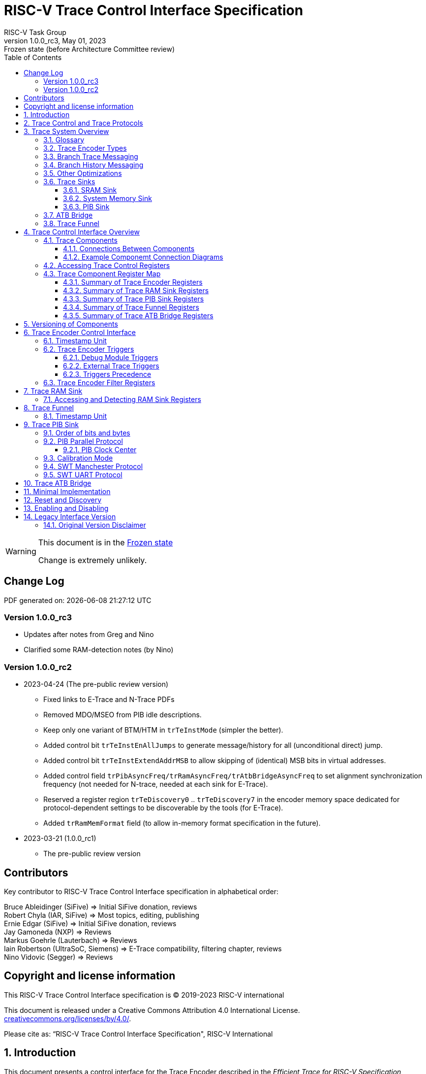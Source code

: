 [[header]]
:company: RISC-V.org
:revdate:  May 01, 2023
:revnumber: 1.0.0_rc3
:revremark: Frozen state (before Architecture Committee review)
:url-riscv: http://riscv.org
:doctype: book
:preface-title: Preamble
:colophon:
:appendix-caption: Appendix
:title-logo-image: image:docs-resources/images/risc-v_logo.svg[pdfwidth=3.25in,align=center]
// Settings:
:experimental:
:reproducible:
:WaveDromEditorApp: wavedrom-cli
:icons: font
:lang: en
:listing-caption: Listing
:sectnums:
:sectnumlevels: 5
:toclevels: 5
:toc: left
:source-highlighter: pygments
ifdef::backend-pdf[]
:source-highlighter: coderay
endif::[]
:data-uri:
:hide-uri-scheme:
:stem: latexmath
:footnote:
:xrefstyle: short 

= RISC-V Trace Control Interface Specification
RISC-V Task Group

// Preamble
[WARNING]
.This document is in the link:http://riscv.org/spec-state[Frozen state]
====
Change is extremely unlikely.
====

[preface]
== Change Log

PDF generated on: {localdatetime}

=== Version 1.0.0_rc3
* Updates after notes from Greg and Nino
* Clarified some RAM-detection notes (by Nino)

=== Version 1.0.0_rc2
* 2023-04-24 (The pre-public review version)
** Fixed links to E-Trace and N-Trace PDFs
** Removed MDO/MSEO from PIB idle descriptions.
** Keep only one variant of BTM/HTM in `trTeInstMode` (simpler the better).
** Added control bit `trTeInstEnAllJumps` to generate message/history for all (unconditional direct) jump.
** Added control bit `trTeInstExtendAddrMSB` to allow skipping of (identical) MSB bits in virtual addresses.
** Added control field `trPibAsyncFreq/trRamAsyncFreq/trAtbBridgeAsyncFreq` to set alignment synchronization frequency (not needed for N-trace, needed at each sink for E-Trace).
** Reserved a register region `trTeDiscovery0` .. `trTeDiscovery7` in the encoder memory space dedicated for protocol-dependent settings to be discoverable by the tools (for E-Trace).
** Added `trRamMemFormat` field (to allow in-memory format specification in the future).
* 2023-03-21 (1.0.0_rc1)
** The pre-public review version

[Preface]
== Contributors
Key contributor to RISC-V Trace Control Interface specification in alphabetical order: +

Bruce Ableidinger (SiFive) => Initial SiFive donation, reviews +
Robert Chyla (IAR, SiFive) => Most topics, editing, publishing +
Ernie Edgar (SiFive) => Initial SiFive donation, reviews +
Jay Gamoneda (NXP) => Reviews +
Markus Goehrle (Lauterbach) => Reviews +
Iain Robertson (UltraSoC, Siemens) => E-Trace compatibility, filtering chapter, reviews +
Nino Vidovic (Segger) => Reviews

[Preface]
== Copyright and license information

This RISC-V Trace Control Interface specification is © 2019-2023 RISC-V international

This document is released under a Creative Commons Attribution 4.0
International License. +
https://creativecommons.org/licenses/by/4.0/.

Please cite as: “RISC-V Trace Control Interface Specification",  RISC-V International

== Introduction

This document presents a control interface for the Trace Encoder described in the _Efficient Trace for RISC-V Specification Version 2.0_ and for the RISC-V N-Trace specification (in progress). Both Trace Working Groups agreed to standardize the control interface so that trace control software development tools can be used interchangeably with any RISC-V device implementing processor and/or data trace.

Instruction Trace is a system that collects a history of processor execution, along with other events. The trace system may be set up and controlled using a register-based interface. Hart execution activity appears on the Ingress Port and feeds into a Trace Encoder where it is compressed and formatted into trace messages. The Trace Encoder transmits trace messages to a Trace Sink. In multi-core systems, each hart has its own Trace Encoder, and typically all will connect to a Trace Funnel that aggregates the trace data from multiple sources and sends the data to a single destination.

This specification does not define the hardware interconnection between the hart and Trace Encoder, as this is defined in the _Efficient Trace for RISC-V Specification Version 2.0_. This document also does not define the hardware interconnection between the Trace Encoder and Trace Funnel, or between the Trace Encoder/Funnel and Trace Sink.

This specification allows a wide range of implementations including low-gate-count minimal instruction trace and systems with only instrumentation trace. Implementation choices include whether to support branch trace, data trace, instrumentation trace, timestamps, external triggers, various trace sink types, and various optimization tradeoffs between gate count, features, and bandwidth requirements.

== Trace Control and Trace Protocols

This specification defines many registers, but not all trace protocols/encoders must support all bits/fields/options. However it is important to define some small subset which is REQUIRED.

This document includes chapter 'Minimal Implementation' which describes the smallest possible set of registers/fields, but each message protocol supported by this standard must clarify the exact meaning of supported registers/fields and bits as some of them define.

There are two standard trace protocols which will utilize this RISC-V Trace Control Interface:

[#E-Trace Specification]
* link:https://github.com/riscv-non-isa/riscv-trace-spec/releases/download/v2.0rc2/riscv-trace-spec.pdf[Efficient Trace for RISC-V] Specification - it describes RISC-V Trace Ingress Port signals.
** At the moment of this writing this is version 2.0 (ratified May 5-th 2022).

[#N-Trace Specification]
* link:https://github.com/riscv-non-isa/tg-nexus-trace/blob/master/ratified/README.md#100-ratified[RISC-V N-Trace (Nexus-based Trace)] Specification.

This document (together with details provided in any of above documents) should be considered as a complete guideline for particular trace implementation.

NOTE: It is suggested to start from one of documents referenced above as these are master documents referencing other related documents (including this one).

== Trace System Overview

This section briefly describes features of the Trace Encoder and other trace components as background for understanding some of the control interface register fields.

=== Glossary

*Trace Encoder* - Hardware module that accepts execution information from a hart and generates a stream of trace messages/packets.

*Trace Message/Packet* - Depending on protocol different names can be used, but it means the same. It is considered as a continuous sequence of (usually bytes) describing program and/or data flow.

*Trace Funnel* - Hardware module that combines trace streams from multiple Trace Encoders into a single output stream.

*Trace Sink* - Hardware module that accepts a stream of trace messages and records them in memory or forwards them onward in some format.

*Trace Decoder* - Software program that takes a recorded trace (from Trace Sink) and produces readable execution history.

*WARL* - Write any, read legal. If a non-legal value is written, the written value must be ignored and the register will keep previous, legal value. Used by debugger to determine system capabilities. See Discovery chapter.

*ATB* - Advanced Trace Bus, a protocol described in ARM document IHI0032B.

*PIB* - Pin Interface Block, a parallel or serial off-chip trace port feeding into a trace probe.

=== Trace Encoder Types

By monitoring the Ingress Port, the Trace Encoder determines when a program flow discontinuity has occurred and whether the discontinuity is inferable or non-inferable. An inferable discontinuity is one for which the Trace Decoder can statically determine the destination, such as a direct branch instruction in which the destination or offset is included in the opcode. Non-inferable discontinuities include all other types as interrupt, exception, and indirect jump instructions.

=== Branch Trace Messaging

Branch Trace Messaging is the simplest form of instruction trace. Each program counter discontinuity results in one trace message, either a Direct or Indirect Branch Message. Linear instructions (or sequences of linear instructions) do not result in any trace messages/packets.

Indirect Branch Messages normally contain a compressed address to reduce bandwidth. The Trace Encoder emits a Branch With Sync Message containing the complete instruction address under certain conditions. This message type is a variant of the Direct or Indirect Branch Message and includes a full address and a field indicating the reason for the Sync.

=== Branch History Messaging

Both the Efficient Trace for RISC-V (E-Trace) Specification and the Nexus standard define systems of messages intended to improve compression by reporting only whether conditional branches are taken by encoding each branch outcome in a single taken/not-taken bit. The destinations of non-inferable jumps and calls are reported as compressed addresses. Much better compression can be achieved, but an Encoder implementation will typically require more hardware.

=== Other Optimizations

Several other optimizations are possible to improve trace compression. These are optional for any Trace Encoder and there should be a way to disable optimizations in case the trace system is used with code that does not follow recommended API rules. Examples of optimizations are a Return-address stack, Branch repetition, Statically-inferable jump, and Branch prediction.

=== Trace Sinks

The Trace Encoder transmits completed messages to a Trace Sink. This specification defines a number of different sink types, all optional, and allows an implementation to define other sink types. A Trace Encoder must have at least one sink attached to it.

NOTE: Trace messages/packets are sequences of bytes. In case of wider sink width, some padding/idle bytes (or additional formatting) may be added by particular sink. Nexus format allows any number of idle bytes between messages.

==== SRAM Sink

The Trace Encoder packs trace messages into fixed-width trace words (usually bytes). These are then stored in a dedicated RAM, typically located on-chip, in a circular-buffer fashion. When the RAM has filled, it may optionally be stopped, or it may wrap and overwrite earlier trace data.

==== System Memory Sink

The Trace Encoder packs trace messages into fixed-width trace words. These are then stored in a range of system memory reserved for trace using a DMA-type bus master in a circular-buffer fashion. When the memory range has been filled, it may optionally be stopped, or it may wrap and overwrite earlier trace data. This type of sink may also be used to transmit trace off-chip through, for example, a PCIe or USB port.

==== PIB Sink

The Trace Encoder sends trace messages to the PIB Sink. Each message is transmitted off-chip (as sequence of bytes) using a specific protocol described later.

=== ATB Bridge

The ATB Bridge transmits bytes of RISC-V trace messages as an ATB bus master.

ATB width is byte aligned (8, 16, 32, 64, 128) which is well matching packet=sequence-of-bytes definition.

=== Trace Funnel

The Trace Encoder may send trace messages to a Trace Funnel. The Funnel aggregates the trace from each of its inputs (either RISC-V Trace Encoder or another Trace Funnel) and sends the combined trace stream to its designated Trace Sink or ATB Bridge, which is one or more of the sink types above.

NOTE: It is assumed that each input to the funnel (Trace Encoder or another Trace Funnel) has a unique message source ID defined (`trTeSrcID` field in the `trTeControl` register).

== Trace Control Interface Overview

The Trace Control interface consists of a set of 32-bit registers. The control interface can be used to set up and control a trace session, retrieve collected trace, and control any trace system components.

=== Trace Components

This specification defines the following trace components:

.*Trace Components*
[cols="15%,28%,18%,~",options="header",]
|===
|*Component Name* |*Component Type (value=symbol)*|*Base Address (symbol)* |*Description*
|Trace Encoder |0x1=TRCOMP_ENCODER|trBaseEncoder|Accepts execution information from a hart (via Trace Ingress Port) and generates a stream of RISC-V trace messages/packets.
|Trace Funnel |0x8=TRCOMP_FUNNEL|trBaseFunnel|Accepts several RISC-V trace message/packet streams (from  multiple Trace Encoder[s] or Trace Funnel[s]) and merges them into a single stream of trace messages/packets.
|Trace RAM Sink |0x9=TRCOMP_RAMSINK|trBaseRamSink|Accepts RISC-V trace messages/packets (from Trace Encoder or Trace Funnel) and stores them into RAM buffer (either dedicated SRAM or System Bus).
|Trace PIB Sink |0xA=TRCOMP_PIBSINK|trBasePibSink|Accepts RISC-V trace messages/packets (from Trace Encoder or Trace Funnel) and sends them via a set of pins (parallel or serial).
|Trace ATB Bridge |0xE=TRCOMP_ATBBRIDGE|trBaseAtbBridge|Accepts RISC-V trace messages/packets (from Trace Encoder or Trace Funnel) and forwards them to ATB bus in a system.
|===

NOTE: This specification is NOT addressing discovery of base addresses of trace components. These base addresses (symbols in above table) must be specified as part of trace tool configuration. Connections between different trace components must be also defined. Future versions of this specification may allow a single base address to be sufficient to access all components in the system.

Each Trace Component is controlled by a set of 32-bit registers occupying up to a 4KB space. Base address of each trace component must be aligned on the 4KB boundary.

Each hart being traced must have its own separate Trace Encoder control component. This also applies to multiple harts that belong to the same core. A system with multiple harts must allow generating messages with a field indicating which hart is responsible for that message.

==== Connections Between Components

Different components must be connected via internal busses and/or FIFO buffers. This specification does not define this interconnect logic, but the following rules must be followed:

* Each component sending a trace message/packet must assure the entire packet can be accepted by the destination component (or pushed into the FIFO buffer).
** Sending a partial packet is NEVER allowed as it will not be possible to process and decode such a trace.
* If a component cannot send an entire message/packet it must wait until it will be possible to do so.
* Tracing is typically required to be non-intrusive, and if the Trace Encoder cannot keep up with the hart it must drop the packet and wait for the receiver to be ready.
** Once trace is allowed to resume it must issue a synchronization packet so the decoder will be aware that some (unknown) amount of trace has been lost.
** It is advisable to drain the trace pipeline to some hysteresis level before resuming - otherwise a lot of short chunks of trace may be produced.
* Optionally (and if acceptable to the user), the Trace Encoder may be configured to stall the hart in order to avoid packet loss.
* Easiest way to prevent trace overflows is to assure FIFO capable of holding several trace messages/packets is placed AFTER Trace Encoder and/or use wider internal busses to provide more bandwidth.
** Bandwidth at input to the sink must be in general larger than the data being produced.
** Amount of data being generated can be limited by creating tracing windows with the help of triggers.

.*Allowed Connections Between Components*
[cols="20%,20%,~",options="header",]
|===
|*Input* |*Output* |*Description*
|Ingress Port|Trace Encoder|Ingress Port (from hart) providing raw trace trace to be encoded

|Trace Encoder|Trace RAM Sink|Single hart tracing to RAM buffer
|Trace Encoder|Trace PIB Sink|Single hart tracing via pins
|Trace Encoder|Trace ATB Bridge|Single hart tracing to Arm ATB infrastructure
|Trace Encoder|Trace Funnel|Sending trace from single hart to Trace Funnel (to be combined from other RISC-V trace)

|Trace Funnel|Trace Funnel|Sending combined trace from multiple harts to higher level Trace Funnel (to be combined from other RISC-V trace)
|Trace Funnel|Trace RAM Sink|Sending combined trace from multiple harts to RAM buffer
|Trace Funnel|Trace PIB Sink|Sending combined trace from multiple harts via pins
|Trace Funnel|Trace ATB Bridge|Sending combined trace from multiple harts to Arm ATB infrastructure

|Trace ATB Bridge |Arm ATB bus|Sending trace to ATB (to combine RISC-V trace with other Arm components on the system)
|===

NOTE: Sending to Arm ATB infrastructure is allowed (via ATB Bridge), but this specification does not specify how to transport trace data from (possible) Arm components in the system using RISC-V Trace sub-system.
One of possible ways of doing so would be to create a custom trace component, configure it to encapsulate it as custom Nexus trace messages and connect it as input to one of trace funnels.

==== Example Componemt Connection Diagrams 

////
This comment is taken AS-IS from iommu_intro.adoc file
Please in ditaa figures don't use the minus key '-' in your keyboard when
typing text (like 'non-privileged' in the figure below).
'-' is a special character that is used by ditaa to draw lines, not text.
Instead use a different unicode character that looks similar.
The figure below uses the unicode character with code U+2212 instead of the '-'
character of your keyboard (which has the unicode code U+002B).
Note that in your editor both probably look the same, but when rendered by
ditaa/asciidoc the '-' from your keyboard is used to draw a line, while the
alternative looks as a minus symbol.
If you don't know how to type an unicode character in your editor you might
simply copy the '−' character in the 'non−privileged' word from the drawing
below.
Other potential unicode characters might be found in the following links:
- https://www.compart.com/en/unicode/category/Pd
- https://www.compart.com/en/unicode/bidiclass/ES
////

[[fig:trace-topo-single]]
.Simplest trace: Single Hart, Trace Encoder and Trace Sink/Bridge
["ditaa",shadows=false, separation=false, fontsize: 14]
....
+----------------+
| Single Hart    |
|         +----------+    +---------+     +------------+ 
|         |  Trace   |    |  Trace  |     | Trace Sink |
|         | Ingress =====>| Encoder |---->|    or      |
|         |  Port    |    |         |     | ATB Bridge |
|         +----------+    +---------+     +------------+
|                |
+----------------+
....

[[fig:trace-topo-multi]]
.Multi-hart trace: Three harts, three Encoders, single Funnel and single Sink/Bridge
["ditaa",shadows=false, separation=false, fontsize: 14]
....
+-----------+   +---------+
| Hart with |   |  Trace  |
| Ingress   |==>| Encoder |---+
|  Port     |   |         |   |
+-----------+   +---------+   |
                              |
+-----------+   +---------+   |   +--------+     +-------------+ 
| Hart with |   |  Trace  |   +-->| Trace  |     | Trace Sink  |
| Ingress   |==>| Encoder |------>| Funnel |---->|    or       |
|  Port     |   |         |   +-->|        |     | ATB Bridge  |
+-----------+   +---------+   |   +--------+     +-------------+
                              |
+-----------+   +---------+   |
| Hart with |   |  Trace  |   |
| Ingress   |==>| Encoder |---+
|  Port     |   |         |
+-----------+   +---------+
....

[[fig:trace-topo-clusters]]
.Multi-cluster trace: two three-hart clusters with top-level Funnel and Sink/Bridge  
["ditaa",shadows=false, separation=false, fontsize: 14]
....
+-------------------------+
| 3 Harts with 3 Encoders |
|   and local Funnel      |---+
|       (see above)       |   | 
+-------------------------+   |
                              |   +--------+     +-------------+ 
                              +-->| Trace  |     | Trace Sink  |
                                  | Funnel |---->|    or       |
                              +-->| (top)  |     | ATB Bridge  |
                              |   +--------+     +-------------+
+-------------------------+   |
| 3 Harts with 3 Encoders |   | 
|   and local Funnel      |---+
|       (see above)       |
+-------------------------+
....

[[fig:trace-topo-mixed]]
.Local RAM Sink: Three-hart cluster plus extra hart with own RAM Sink (in SRAM mode)
["ditaa",shadows=false, separation=false, fontsize: 14]
....
+-------------------------+
| 3 Harts with 3 Encoders |
|     and local Funnel    |---+
|       (see above)       |   | 
+-------------------------+   |
                              |
+-----------+   +---------+   |   +--------+     +-------------+ 
| Hart with |   |  Trace  |   +-->| Trace  |     | Trace Sink  |
| Ingress   |==>| Encoder |------>| Funnel |---->|    or       |
|  Port     |   |         |---+   | (top)  |     | ATB Bridge  |
+-----------+   +---------+   |   +--------+     +-------------+
                              |
                              v
                      +----------------+ 
                      | Trace RAM Sink |
                      | (in SRAM mode) |
                      +----------------+ 
....

NOTE: In above configuration top Trace Funnel should allow disabling an input from an extra Trace Encoder so trace from 3-hart cluster may go to Trace Sink only and trace from an extra hart may go to Trace RAM Sink only.

=== Accessing Trace Control Registers

For the access method to the trace control registers, it makes a difference whether these registers shall be accessed by an external debug/trace tool, or by an internal debugger running on the chip.

Trace control register access by an external debugger (this is the most common use case):

* External debuggers must be able to access all trace control registers independent of whether the traced harts are running or halted. That is why for external debuggers, the recommended access method for memory-mapped control registers is memory accesses through the RISC-V debug module using SBA (System Bus Access) as defined in the RISC-V Debug Specification.

Trace control register access by an internal debugger:

* Through loads and stores performed by one or more harts in the system. Mapping the control interface into physical memory accessible from a hart allows that hart to manage a trace session independently from an external debugger. A hart may act as an internal debugger or may act in cooperation with an external debugger. Two possible use models are collecting crash information in the field and modifying trace collection parameters during execution. If a system has physical memory protection (PMP), a range can be configured to restrict access to the trace system from hart(s).

NOTE: Additional control path(s) may also be implemented, such as extra JTAG registers or devices, a dedicated DMI debug bus or message-passing network. Such an access (which is NOT based on System Bus) may require custom implementation by trace probe vendors as this specification only mandates probe vendors to provide access via SBA commands.

=== Trace Component Register Map

Each  block of 32-bit registers (for each component) has the following layout:

.*Register Layout for Component*
[cols="10%,25%,15%,~",options="header",]
|===
|*Address Offset* |*Register Name* |*Compliance* |*Description*
|0x000 |tr??Control |Required |Main control register for this trace component
|0x004 |tr??Impl |Required |Trace Implementation information for this trace component
|0x008 |tr??Control2 |Optional |Additional controls for this trace component (can be named differently)
|0x00C |tr??Control3 |Optional |Additional controls for this trace component (can be named differently)
|0x010 - 0xDFF |-- |Optional |Additional registers (specific for particular type of component). All not used registers are reserved and should read as 0 and ignore writes.
|0xE00 - 0xFFF |-- |Optional |Registers reserved for implementation/vendor specific details. May allow identification of components on a system bus.
|===

WARNING: Each component has a `tr??Active` bit in the `tr??Control` register. Accesses to other registers are unpredictable when the `tr??Active` bit is 0. 

Each trace component has a `tr??Impl` register (at address offset 0x4) where trace component version and trace component type can be identified. This register allows debug tools to verify provided base addresses of components and potentially adjust tool behavior by looking at component versions.

NOTE: Each component may have a different version. Initial version of this specification defines all components to specify component version as 1.0 (major=1, minor=0).

Registers in the 4KB range that are not implemented are reserved and read as 0 and ignore writes.

Most trace control registers are optional. Some WARL fields may be hard-coded to any value (including 0). It allows different implementations to provide different functionality.

Both N-Trace and E-Trace encoders are controlled by the same set of bits/fields in the same registers. As almost every register/field/bit is optional this provides good flexibility in implementation.

==== Summary of Trace Encoder Registers

.*Trace Encoder Registers (trTe??, trTs??)*
[cols="10%,25%,15%,~",options="header",]
|===
|*Address Offset* |*Register Name* |*Compliance* |*Description*
|0x000 |trTeControl |Required |Trace Encoder control register
|0x004 |trTeImpl |Required |Trace Encoder implementation information
|0x008 |trTeInstFeatures |Optional |Extra instruction trace encoder features and trace source IDs
|0x00C |trTeInstFilters|Optional |Determine which filters qualify an instruction trace
4+|*_Data trace control (trTeData??)_*
|0x010 |trTeDataControl |Optional |Data trace control and features
|0x014 - 0x018 |-- |Reserved |Reserved for more data trace related registers
|0x01C |trTeDataFilters|Optional |Determine which filters qualify data trace
4+|*_Reserved_*
|0x020 - 0x03F |-- |Reserved |Reserved for more registers/sub-components
4+|*_Timestamp control (trTs??)_*
|0x040 |trTsControl |Optional |Timestamp control register
|0x044 |-- |Optional |Reserved
|0x048 |trTsCounterLow |Optional |Lower 32 bits of timestamp counter
|0x04C |trTsCounterHigh |Optional |Upper bits of timestamp counter
4+|*_Trigger control (trTeTrig??)_*
|0x050 |trTeTrigDbgControl |Optional |Debug Triggers control register
|0x054 |trTeTrigExtInControl |Optional |External Triggers Input control register
|0x058 |trTeTrigExtOutControl |Optional |External Triggers Output control register
4+|*_Reserved_*
|0x060 - 0x0DF |-- |Reserved |Reserved for more registers/sub-components
4+|*_Discovery related_*
|0x0E0 - 0x0FF |trTeDiscovery0.. trTeDiscovery7 |Optional |Protocol dependent configuration/discovery-related registers
4+|*_Reserved_*
|0x100 - 0x3FF |-- |Reserved |Reserved for more registers/sub-components
4+|*_Filters & comparators (trTeFilter??, trTeComp??)_*
|0x400 - 0x5FF |trTeFilter?? |Optional |Trace Encoder Filter Registers
|0x600 - 0x7FF |trTeComp?? |Optional |Trace Encoder Comparator Registers
|===

Examples of possible additional sub-components in Trace Encoder are:

* PC Sampling
* Instrumentation Trace

==== Summary of Trace RAM Sink Registers

.*Trace RAM Sink Registers (trRam??)*
[cols="10%,25%,15%,~",options="header",]
|===
|*Address Offset* |*Register Name* |*Compliance* |*Description*
|0x000 |trRamControl |Required |RAM Sink control register
|0x004 |trRamImpl |Required |RAM Sink Implementation information
|0x008 - 0x00F |-- |Reserved |Reserved for more control registers
|0x010 |trRamStartLow |Required |Lower 32 bits of start address of circular trace buffer
|0x014 |trRamStartHigh |Optional |Upper bits of start address of circular trace buffer
|0x018 |trRamLimitLow |Required |Lower 32 bits of end address of circular trace buffer
|0x01C |trRamLimitHigh |Optional |Upper bits of end address of circular trace buffer
|0x020 |trRamWPLow |Required |Lower 32 bits of current write location for trace data in circular buffer
|0x024 |trRamWPHigh |Optional |Upper  bits of current write location for trace data in circular buffer
|0x028 |trRamRPLow |Optional |Lower 32 bits of access pointer for trace readback
|0x02C |trRamRPHigh |Optional |Upper bits of access pointer for trace readback
|0x040 |trRamData |Optional |Read/write access to SRAM trace memory (32-bit data)
|0x044 - 0x07F |-- |Optional |Reserved for bigger read buffer
|===

==== Summary of Trace PIB Sink Registers

.*Trace PIB Sink Registers (trPib??)*
[cols="10%,25%,15%,~",options="header",]
|===
|*Address Offset* |*Register Name* |*Compliance* |*Description*
|0x000 |trPibControl |Required |Trace PIB Sink control register
|0x004 |trPibImpl |Required |Trace PIB Sink Implementation information
|===

==== Summary of Trace Funnel Registers

.*Trace Funnel Registers (trFunnel??, trTs??)*
[cols="10%,25%,15%,~",options="header",]
|===
|*Address Offset* |*Register Name* |*Compliance* |*Description*
|0x000 |trFunnelControl |Required |Trace Funnel control register
|0x004 |trFunnelImpl |Required |Trace Funnel Implementation information
|0x008 |trFunnelInDis |Optional |Disable individual funnel inputs
4+|*_Timestamp control (trTs??)_*
|0x040 |trTsControl |Optional |Timestamp control register
|0x044 |-- |Reserved |Reserved for extra timestamp control
|0x048 |trTsCounterLow |Optional |Lower 32 bits of timestamp counter
|0x04C |trTsCounterHigh |Optional |Upper bits of timestamp counter
|===

NOTE: Funnels may optionally be a source of timestamp and/or forward timestamp to Trace Encoders in the system. This way several Trace Encoders may share timestamp and trace from several harts may be time-correlated.

==== Summary of Trace ATB Bridge Registers

.*Trace ATB Bridge Registers (trAtbBridge??)*
[cols="10%,25%,15%,~",options="header",]
|===
|*Address Offset* |*Register Name* |*Compliance* |*Description*
|0x000 |trAtbBridgeControl |Required |Trace ATB Bridge control register
|0x004 |trAtbBridgeImpl |Required |Trace ATB Bridge Implementation information
|===

== Versioning of Components

Each component has a `tr??Impl` register, which includes two 4-bit `tr??VerMinor` and `tr??VerMajor` fields. These fields are guaranteed to be present in all future revisions of a standard, so trace tools will be able to discover a component version and act accordingly.

* Value 0 as `tr??VerMajor` is NOT allowed (due to compatibility reasons).
* Different components may report different versions (as some components may be updated more often than others).
* The major version `tr??VerMajor` field should change, when some incompatible (which will break older trace software) change is introduced.
* The minor version `tr??VerMinor` field should change, when change is considered a compatible extension (for example adding a new field) - for that reason software should always write 0 to undefined bits in registers. 
* Version 15.x is reserved for non-compatible version encoding.
* Version n.15 should be used as experimental (in development) implementation.

Versions must be always reported as two decimal numbers __major.minor__ - initial version of this specification is defined as *__1.0__*.

Trace software should handle versions as follows (let's assume hypothetical version 2.3 was defined as current version in moment of release of trace software)

* 0.x => Reject as not supported or generate a warning and handle as legacy version 0.
* 2.3 => Accept silently.
* 2.2 => Accept silently (and trim features or not allow users to set newer features).
* 2.4 => Generate a warning but continue using 2.3 features.
* 2.15 => Generate an "experimental version" warning but continue using 2.3 features.
* 1.x => Generate a warning and continue or reject as an obsolete (referring to last debugger supporting this version).
* 3.x => Abort with an error that this future version is not compatible with existing software and possibly redirect to the tool update page.

NOTE: Displayed messages should report component name, component base address and current and supported version numbers. It is suggested to display the full hexadecimal value of `tr??Impl` register as it may aid in debugging of possibly incorrect/incompatible component configuration.

== Trace Encoder Control Interface

Many features of the Trace Encoder (TE for short) are optional. In most cases, optional features are enabled using a WARL (write any, read legal) register field. A debugger can determine if an optional feature is present by writing to the register field and reading back the result.

.*Register: trTeControl: Trace Encoder Control Register (trBaseEncoder+0x000)*
[cols="5%,30%,~,8%,8%",options="header",]
|===
|*Bit* |*Field* |*Description* |*RW* |*Reset*
|0 |trTeActive |Primary enable/reset for the TE. When 0, the TE may have clocks gated off or be powered
down, and other register locations may be inaccessible. Hardware may take an arbitrarily long time to process power-up and power-down and will indicate completion when the read value of this bit matches what was written. |RW |0

|1 |trTeEnable |*1:* Trace Encode is enabled. Allows `trTeInstTracing` and `trTeDataTracing` to turn tracing on and off. Setting `trTeEnable` to 0 flushes any queued trace data to the sink or funnel attached to this encoder. This bit can be set to 1 only by direct writing to it. This write of 1 should be done after all other settings are done.|RW |0

|2 |trTeInstTracing |*1:* Instruction trace is being generated. Written from a trace tool (after a write to `trTeEnable`) or controlled by triggers. When `trTeInstTracing=1`, instruction trace data may be subject to additional filtering in some implementations (additional `trTeInstMode` settings). |RW |0

|3 |trTeEmpty |Reads as 1 when all generated trace have been emitted. |R |1
|6-4 |trTeInstMode |
Main instruction trace generation mode +
*0:* Full Instruction trace is disabled, but trace may still emit some records. +
*1-2:* Reserved for subsets of Branch Trace (for example periodic PC sampling). +
*3:* Generate instruction trace using Branch Trace (each taken branch generates a trace message). +
*4-5:* Reserved for subset of Branch History Trace. +
*6:* Generate instruction trace using Branch History Trace (each taken or not taken branch a adds single history bit). +
*7:* Reserved for vendor-defined instruction trace mode.
|WARL |SD^(1)^
|8-7 |-- |Reserved for future modes |-- |0
|9 |trTeContext |Send Ownership messages to indicate processor context when scontext, mcontext, v, or prv changes and full context information immediately after all Sync messages. |WARL |SD
|10 |-- |Reserved |WARL |SD
|11  |trTeInstTrigEnable |*1:* Allows `trTeInstTracing` to be set or cleared by Trace-on
and Trace-off Debug module or External triggers respectively|WARL |0
|12  |trTeInstStallOrOverflow |Written to 1 by hardware when an overflow message is generated or when the TE requests a hart stall. Clears to 0 at TE reset or when the trace is enabled (`trTeEnable` set to 1). Write 1 to clear. |RC1 |0
|13 |trTeInstStallEna |
*0:* If TE cannot send a message, the message is dropped. The protocol dependent overflow synchronization message is generated when the trace is restarted, so the decoder will know that trace is lost and must reset any internal decoder state. +
*1:* If TE cannot send a message, the hart is stalled until it can. With this option execution of instructions by the hart may be intrusively affected, but in many cases it is acceptable.
|WARL |SD
|14 |--|Reserved |--|0

|15 |trTeInhibitSrc |
*0:* Trace source field (of `trTeSrcBits` width) is added to every trace message to indicate which trace encoder generated each message. If `trTeSrcBits` is 0, this bit is not active. +
*1:* Disable source field in trace messages. 
|WARL |SD

|17-16 |trTeSyncMode |Select periodic synchronization message/packet generation mechanism. At least one non-zero mechanism must be implemented. +
*0:* Off +
*1:* Count trace messages/packets +
*2:* Count hart clock cycles +
*3:* Count instruction half-words (16-bit) +
Once the periodic counter is reached, a synchronization message/packet should be generated at the nearest opportunity.|WARL |SD

|19-18 |--|Reserved |--|0

|23-20 |trTeSyncMax |The maximum interval (in units determined by `trTeSyncMode`) between synchronization messages/packets. Generate synchronization when count reaches 2^(`trTeSyncMax`+4). If a synchronization message/packet is generated for another reason, the internal counter should be reset.|WARL |SD

|26-24 |trTeFormat |
Trace recording format: +
*0:* Format defined by Efficient Trace for RISC-V (E-Trace) Specification +
*1:* Nexus messages with 6 MDO + 2 MSEO bits +
*2-6:* Reserved for future formats +
*7:* Vendor-specific format
|WARL |SD
|31-27 |--|Reserved |--|0
|===

____
SD^(1)^ = System-Dependent, but these fields should always have same values at reset (`trTeActive` = 0)
____

.*Register: trTeImpl: Trace Encoder Implementation Register (trBaseEncoder+0x004)*
[cols="5%,30%,~,8%,8%",options="header",]
|===
|*Bit* |*Field* |*Description* |*RW* |*Reset*
|3-0 |trTeVerMajor |Trace Encoder Major Version. Value 1 means the component is compliant with this document. Value 0 means legacy version - see 'Legacy Interface Version' chapter at the end. |R | 1
|7-4 |trTeVerMinor |Trace Encoder Minor Version. Value 0 means the component is compliant with this document. |R | 0
|11-8 |trTeCompType |Trace Encoder Component Type (Trace Encoder) |R |0x1
|15-12 |--|Reserved for future versions of this standard|--|0
|19-16 |trTeProtocolMajor |Trace Protocol Major Version. 
Value of this field is defined by a document which defines a trace encoding protocol.
|R | SD
|23-20 |trTeProtocolMinor |Trace Protocol Minor Version. 
Value of this field is defined by a document which defines a trace encoding protocol.
|R | SD
|31-24 |--|Reserved for vendor specific implementation details|--|SD
|===

NOTE: `trTeProtocol??` fields are separated from `trTeVer??` as we may have the same control interface, but protocol itself may be extended with new packets/ messages/ fields.

.*Register: trTeInstFeatures: Trace Instruction Features Register (trBaseEncoder+0x008)*
[cols="5%,30%,~,8%,8%",options="header",]
|===
|*Bit* |*Field* |*Description* |*RW* |*Reset*
|0 |trTeInstNoAddrDiff|Do not send differential addresses when set (always full address is sent)|WARL|0
|1 |trTeInstNoTrapAddr|When set, do not sent trap handler address in trap packets|WARL|0
|2 |trTeInstEnSequentialJump|Treat sequentially inferrable jumps as inferable PC discontinuities when set.|WARL|0
|3 |trTeInstEnImplicitReturn|Treat returns as inferable PC discontinuities when returning from a recent call on a stack. Field `trTeInstImplicitRetMode` below provides more details.|WARL|0
|4 |trTeInstEnBranchPrediction|Branch predictor enabled when set.|WARL|0
|5 |trTeInstEnJumpTargetCache|Jump target cache enabled when set.|WARL|0
|7-6|trTeInstImplicitRetMode|Defines how the decoder is handling stack of return addresses (if enabled by trTeInstEnImplicitReturn bit): +
*0:* Implicit Return mode is not supported or implementation is not reporting how it is implemented. +
*1:* Simple level counting without the return address compare (cheapest to implement, but not recommended as it may lead to incorrect trace in case RTOS or stack unwinding is used). +
*2:* Partial (LSB portion of return address) compare (smaller logic cost than 3 below, but in most cases adequate as chances to have an incorrect return address with same LSB bits is very slim). +
*3:* Full address compare (always assures skipped return addresses are the same as addresses deducted from call instruction). Implementation may take advantage of RAS (Return Address Stack) if implemented by the hart.
|R|SD
|8 |trTeInstEnRepeatedHistory|Enable repeated branch history detection when set.|WARL|0
|9 |trTeInstEnAllJumps|Emit trace message or add history bit for direct unconditional/inferable control flow changes (jumps or calls). Normally these instructions do not generate any trace as the decoder is able to determine the next instruction. Trace will not compress well but timestamp accuracy will be better - may be used when profiling loops.|WARL|0
|10 |trTeInstExtendAddrMSB|When set, allow extension of virtual address MSB bits (RISC-V Sv39/48/57 virtual address modes assume MSB bits to be all identical). Encoding details are trace protocol dependent.|WARL|0
|15-11 |--|Reserved for additional instruction trace control/status bits|--|0
|27-16 |trTeSrcID |This TE source ID. If `trTeSrcBits`>0 and trace source is not disabled by `trTeInhibitSrc`, then trace messages from this TE will all include a trace source field of `trTeSrcBits` bits and all messages from this TE will use this value as trace source field. May be fixed or variable.|WARL |SD
|31-28 |trTeSrcBits |The number of bits in the trace source field (0..12), unless disabled by `trTeInhibitSrc`. May be fixed or variable. Some trace protocols may require that this field is identical for all enabled trace encoders within the same trace stream. |WARL |SD
|===

NOTE: Applicability of different `trTeInst??` fields for each trace encoding protocol is described in a document which defines the protocol (and not all fields are applicable to all protocols).

.*Register: trTeInstFilters: Trace Instruction Filters Register (trBaseEncoder+0x00C)*
[cols="5%,30%,~,8%,8%",options="header",]
|===
|*Bit* |*Field* |*Description* |*RW* |*Reset*
|15-0 |trTeInstFilters |
Determine which filters qualify an instruction trace. If bit *__n__* is a 1 then instructions will be traced when filter *__n__* matches. If all bits are 0, all instructions are traced.
|WARL|0
|===

.*Register: trTeDataControl: Data Trace Control Register (trBaseEncoder+0x010)*
[cols="5%,30%,~,8%,8%",options="header",]
|===
|*Bit* |*Field* |*Description* |*RW* |*Reset*
|0 |trTeDataImplemented|Read as 1 if data trace is implemented.|R|SD
|1 |trTeDataTracing |*1:* Data trace is being generated. Written from a trace tools or controlled by triggers. When trDataTracing=1, data trace  may be subject to additional filtering in some implementations.|WARL |SD
|2 |trTeDataTrigEnable|Global enable/disable for data trace triggers|WARL |0
|3 |trTeDataStallOrOverflow |Written to 1 by hardware when an overflow message is generated or when the TE requests a hart stall due to data trace. Clears to 0 at TE reset or when the trace is enabled (`trTeEnable` set to 1). Write 1 to clear. |RC1|0
|4 |trTeDataStallEna |
*0:* If TE cannot send data trace messages, an overflow message is generated when the trace is restarted. +
*1:* If TE cannot send data trace messages, the hart is stalled until it can.
|WARL|0
|5 |trTeDataDrop|Written to 1 by hardware when the data trace packet was dropped (if enabled). Clears to 0 at TE reset or when the trace is enabled (`trTeEnable` set to 1). Write 1 to clear.|RC1|0
|6 |trTeDataDropEna|*1:* Allow dropping data trace to avoid instruction trace overflows. Setting this bit will not guarantee that instruction trace overflows will not happen.|WARL|0
|15-7 |--|Reserved for additional data trace control/status bits.|--|0
|16 |trTeDataNoValue|Omit data values from data trace packets when set.|WARL|SD
|17 |trTeDataNoAddr|Omit data address from data trace packets when set.|WARL|SD
|19-18 |trTeDataAddrCompress|Data trace address compression selection: +
*0:* Only send full (unmodified) addresses +
*1:* Use XOR compression +
*2:* Use differential compression +
*3:* Dynamically select XOR or differential on a per-packet basis in order to minimize packet length
|WARL|SD
|===

NOTE: Applicability of different `trTeData??` fields for each trace encoding protocol is described in a document which defines the protocol (and not all fields are applicable to all protocols).

.*Register: trTeDataFilters: Trace Data Filters Register (trBaseEncoder+0x01C)*
[cols="5%,30%,~,8%,8%",options="header",]
|===
|*Bit* |*Field* |*Description* |*RW* |*Reset*
|15-0 |trTeDataFilters|
Determine which filters qualify data trace. If bit *__n__* is a 1 then data accessed will be traced when filter *__n__* matches. If all bits are 0, all data accesses are traced.
|WARL|0
|===

=== Timestamp Unit

Timestamp Unit is an optional sub-component present in either Trace Encode or Trace Funnel. An implementation may choose from several types of timestamp units: 

* *Internal System* - fixed clock in a system (such as bus clock) is used to increment the timestamp counter
* *Internal Core* - core clock is used to increment the timestamp counter (only applicable to Trace Encoders)
* *Shared* - shares timestamp with another Trace Encoder or Trace Funnel
* *External* - accepts a binary timestamp value from an outside source such as ARM CoreSight(TM) trace

Implementations may have no timestamp, one timestamp type, or more than one type. The WARL field trTsType is used to determine the system capability and to set the desired type.

The width of the timestamp is implementation-dependent, typically 40 or 48 bits (40 bit timestamp will overflow every 4.7 minutes assuming 1GHz timestamp clock).

In a system with Funnels, typically all the Funnels are built with a Timestamp Unit. The top-level Funnel is the source of the timestamp (Internal System or External) and all the Encoders and other Funnels have a Shared timestamp. This assures that all timestamps in the system are the same and trace from different harts may be time-correlated. To perform the forwarding function, the mid-level Funnels must be programmed with `trFunnelActive` = 1 (which is natural as all trace messages must pass through that funnel).

An Internal Timestamp Unit may include a prescaler divider, which can extend the range of a narrower timestamp and uses less power but has less resolution.

In a system with an Internal Core timestamp counter (implemented in Trace Encoder associated with a hart), it may be desirable to stop the counter when the hart is halted by a debugger. An optional control bit is provided for this purpose, but it may or may not be implemented.

.*Register: trBaseEncoder/Funnel+0x040 trTsControl: Timestamp Control Register*
[cols="5%,30%,~,8%,8%",options="header",]
|===
|*Bit* |*Field* |*Description* |*RW* |*Reset*
|0 |trTsActive |Primary reset/enable for timestamp unit |RW |0
|1 |trTsCount |Internal timestamp only. *1:* counter runs, *0:* counter stopped |RW |0
|2 |trTsReset |Internal timestamp only. Write 1 to reset the timestamp counter |W1 |0
|3 |trTsRunInDebug |Internal Core timestamp only. *1:* counter runs when hart is halted (in debug mode), *0:* stopped |WARL |0
|6-4 |trTsType a|
Type of Timestamp unit +
*0:* None +
*1:* External +
*2:* Internal System +
*3:* Internal Core +
*4:* Shared +
*5-7:* Vendor-specific type
|WARL |SD
|7 |--|Reserved |--|0
|9-8 |trTsPrescale |Internal timestamp only. Prescale timestamp clock by 2^2n (1, 4, 16, 64). |WARL |0
|14-10 |--|Reserved |--|0
|15 |trTsEnable |Global enable for timestamp field in trace messages/packets (for Trace Encoder only). |WARL |0
|23-16 | |System-dependent fields to control what message/packet types include timestamp fields. |WARL |0
|29-24 |trTsWidth |Width of timestamp in bits (0..63)|R |SD
|===

.*Register: trTsCounterLow: Timestamp Counter Lower Bits (trBaseEncoder/Funnel+0x048)*
[cols="5%,30%,~,8%,8%",options="header",]
|===
|*Bit* |*Field* |*Description* |*RW* |*Reset*
|31-0 |trTsCounterLow |Lower 32 bits of timestamp counter. |R |0
|===

.*Register: trTsCounterHigh: Timestamp Counter Upper Bits (trBaseEncoder/Funnel+0x04C)*
[cols="5%,30%,~,8%,8%",options="header",]
|===
|*Bit* |*Field* |*Description* |*RW* |*Reset*
|31-0 |trTsCounterHigh |Upper bits of timestamp counter, zero-extended. |R |0
|===

=== Trace Encoder Triggers

==== Debug Module Triggers

Debug triggers are signals from the hart that a trigger (breakpoint or watchpoint) was hit, but the action associated with that trigger is a trace-related action. Action identifiers 2-5 are reserved for trace actions in the RISC-V Debug Spec, where triggers are defined. Actions 2-4 are defined by the Efficient Trace for RISC-V (E-Trace) Specification. The desired action is written to the action field of the Match Control mcontrol CSR (0x7a1). Not all harts support trace actions; the debugger should read back mcontrol CSR after setting one of these actions to verify that the option exists.

.*Debug Trigger Actions*
[cols="15%,~",options="header",align=center,width=80%]
|===
|*Action (from debug spec)* |*Effect*
|0 |Breakpoint exception
|1 |Debug exception
|2 |*Trace-on action*

When `trTeInstTrigEnable` = 1 it will start instruction tracing (`trTeInstTracing` -> 1).

When `trTeDataTrigEnable` = 1 it will start data tracing (`trTeDataTracing` -> 1). 
|3 |*Trace-off action*

When `trTeInstTrigEnable` = 1 it will stop instruction tracing (`trTeInstTracing` -> 0).

When `trTeDataTrigEnable` = 1 it will stop data tracing (`trTeDataTracing` -> 0). 
|4 |*Trace-notify action*

It will cause the encoder to generate a packet with the current PC (and possibly timestamp).

If trace is not active (`trTeInstTracing` = 0) it should be ignored.
|5 |*Vendor-specific action* (optional)
|===

If there are vendor-specific features that require control, the `trTeTrigDbgControl` register is used. 

.*Register: trTeTrigDbgControl: Debug Trigger Control Register (trBaseEncoder+0x050)*
[cols="5%,30%,~,8%,8%",options="header",]
|===
|*Bit* |*Field* |*Description* |*RW* |*Reset*
|31-0 |trTeTrigDbgControl |Vendor-specific trigger setup |WARL |0
|===

==== External Trace Triggers

The TE may be configured with up to 8 external trigger inputs for controlling trace. These are in addition to the external triggers present in the Debug Module when Halt Groups are implemented. The specific hardware signals comprising an external trigger are implementation-dependent.

External Trigger Outputs may also be present. A trigger out may be generated by trace starting, trace stopping, a watchpoint, or by other system-specific events.

.*Register: trTeTrigExtInControl: External Trigger Input Control Register (trBaseEncoder+0x054)*
[cols="5%,30%,~,8%,8%",options="header",]
|===
|*Bit* |*Field* |*Description* |*RW* |*Reset*
|3-0 |trTeTrigExtInAction0 a|
Select action to perform when external trigger input 0 fires. If external trigger input 0 does not exist, then its action is fixed at 0. +
*0:* No action +
*1:* Reserved +
*2:* *Trace-on action*. When `trTeInstTrigEnable` = 1 it will start instruction tracing (`trTeInstTracing` -> 1). When `trTeDataTrigEnable` = 1 it will start data tracing (`trTeDataTracing` -> 1). +
*3:* *Trace-off action*. When `trTeInstTrigEnable` = 1 it will stop instruction tracing (`trTeInstTracing` -> 0). When `trTeDataTrigEnable` = 1 it will stop data tracing (`trTeDataTracing` -> 0). +
*4:* *Trace-notify action*. It will cause the encoder to generate a packet with the current PC (and possibly timestamp). If trace is not active (`trTeInstTracing` = 0) it should be ignored. +
*5-15:* Reserved +
|WARL |0
|31-4 |trTeTrigExtInAction *__n__* |Select actions (as defined for bits 3-0) for external trigger input *__n__* (1..7). If an external trigger input does not exist, then its action is fixed at 0. |WARL |0
|===

.*Register: trTeTrigExtOutControl: External Trigger Output Control Register (trBaseEncoder+0x058)*
[cols="5%,30%,~,8%,8%",options="header",]
|===
|*Bit* |*Field* |*Description* |*RW* |*Reset*
|3-0 |trTeTrigExtOutEvent0 a|
Bitmap to select which event(s) cause external trigger 0 output to fire. If external trigger output 0 does not exist, then all bits are fixed at 0. Bits 2 and 3 may be fixed at 0 if the corresponding feature is not implemented. +
*Bit 0:* Start trace transition (`trTeInstTracing` 0 -> 1) will fire the trigger. +
*Bit 1:* Stop trace transition (`trTeInstTracing` 1 -> 0) will fire the trigger. +
*Bit 2-3:* Vendor-specific event (optional)
|WARL |0
|31-4 |trTeTrigExtOutEvent *__n__* |Select events for external trigger output *__n__* (1..7). If an external trigger output does not exist, then its event bits are fixed at 0 |WARL |0
|===

==== Triggers Precedence

It is implementation-dependent what happens when debug triggers or external triggers with conflicting actions occur simultaneously or if debug triggers or external triggers occur too frequently to process.

=== Trace Encoder Filter Registers

All registers with offsets 0x400 .. 0x7FC are reserved for additional trace encoder filter options (context, addresses, modes, etc.).

Trace encoder filters are an optional feature that can be used to control the generated trace in various ways.

The registers below divide the filter logic into filters and comparators to provide maximum flexibility at low cost. The number of filters and comparators depends on the system. Each filter unit can specify filtering against instruction and optionally against data trace inputs from the hart. When filter __i__ is implemented, the registers `trTeFilter__i__Control` and `trTeInstFilters` must be implemented to enable it. And to apply filter __i__ to the data trace, the `trTeDataFilters` register must also be present. And if a match bit in the `trTeFilter__i__Control` register can be set to 1 (= enabling a filter option), the corresponding register from the bit's description must have a valid value. Each of the mentioned comparator units is actually a pair of comparators (primary and secondary, or P and S), so a limited range can be matched with a single comparator unit if needed.

NOTE: Filter and comparator registers refer to values of some signals (as *priv*, *itype*, *ecause*, *dtype*, '*dsize*, ...) available on Trace Ingress Port. See E-Trace specification for details of encoding of these values.

.*Register: trTeFilter??: Trace Encoder Filter Registers (trBaseEncoder+0x400..0x5FF)*
[cols="10%,35%,14%,~",options="header",]
|===
|*Address Offset*   |*Register Name*  |*Compliance* |*Description*
|0x400 + 0x20*__i__ |trTeFilter__i__Control |Optional |Filter _i_ control
|0x404 + 0x20*__i__ |trTeFilter__i__MatchInst |Optional |Filter _i_ instruction match control
|0x408 + 0x20*__i__ |trTeFilter__i__MatchEcause |Optional |Filter _i_ Ecause match control
|0x40C + 0x20*__i__ |-- | Optional |Reserved
|0x410 + 0x20*__i__ |trTeFilter__i__MatchValueImpdef |Optional |Filter _i_ impdef value
|0x414 + 0x20*__i__ |trTeFilter__i__MatchMaskImpdef |Optional |Filter _i_ impdef mask
|0x418 + 0x20*__i__ |trTeFilter__i__MatchData |Optional |Filter _i_ Data trace match control
|0x41C + 0x20*__i__ |-- |Optional |Reserved
|===

.*Register: trTeComp??: Trace Encoder Comparator Registers (trBaseEncoder+0x600..0x6FF)*
[cols="10%,35%,14%,~",options="header",]
|===
|0x600 + 0x20*__j__ |trTeComp__j__Control |Optional |Comparator _j_ control
|0x604 + 0x20*__j__ |-- |Optional |Reserved
|0x608 + 0x20*__j__ |-- |Optional |Reserved
|0x60c + 0x20*__j__ |-- |Optional |Reserved
|0x610 + 0x20*__j__ |trTeComp__j__PmatchLow |Optional |Comparator _j_ primary match (bits 31:0)
|0x614 + 0x20*__j__ |trTeComp__j__PmatchHigh |Optional |Comparator _j_ primary match (bits 63:32)
|0x618 + 0x20*__j__ |trTeComp__j__SmatchLow |Optional |Comparator _j_ secondary match (bits 31:0)
|0x61C + 0x20*__j__ |trTeComp__j__SmatchHigh |Optional |Comparator _j_ secondary match (bits 63:32)
|===

.*Register: trTeFilter__i__Control : Filter _i_ Control Register (trBaseEncoder+0x400 + 0x20__i__)*
[cols="5%,30%,~,8%,8%",options="header",]
|===
|*Bit* |*Field* |*Description* |*RW* |*Reset*
|0     |trTeFilterEnable | Overall filter enable for filter #__i__| WARL | 0 
|1     |trTeFilterMatchPrivilege | 
When set, match privilege levels specified by `trTeFilterMatchChoicePrivilege` field for filter #__i__.
| WARL | 0
|2     |trTeFilterMatchEcause | 
When set, start matching from exception cause codes specified by `trTeFilterMatchChoiceEcause` field for filter #__i__, and
stop matching upon return from the 1st matching exception.
| WARL | 0
|3     |trTeFilterMatchInterrupt | 
When set, start matching from a trap with the interrupt level codes specified by 
`trTeFilterMatchValueInterrupt` field for filter #__i__, and stop matching upon return from the 1st matching trap.
| WARL | 0
|4     |trTeFilterMatchComp1 | 
When set, the output of the comparator selected by `trTeFilterComp1` must be true in order for the filter to match.
| WARL | 0
|7-5   |trTeFilterComp1 |
Specifies the comparator unit to use for the 1st comparison.
| WARL | SD
|8     |trTeFilterMatchComp2 | 
When set, the output of the comparator selected by `trTeFilterComp2` must be true in order for the filter to match.
| WARL | 0
|11-9  |trTeFilterComp2 |
Specifies the comparator unit to use for the 2nd comparison.
| WARL | SD
|12    |trTeFilterMatchComp3 | 
When set, the output of the comparator selected by `trTeFilterComp3` must be true in order for the filter to match.
| WARL | 0
|15-13 |trTeFilterComp3 |
Specifies the comparator unit to use for the 3rd comparison.
| WARL | SD
|16    |trTeFilterMatchImpdef | 
When set, match *impdef* values as specified by `trTeFilterMatchValueImpdef` and 
`trTeFilterMatchMaskImpdef` fields for filter #__i__.
| WARL | 0
|23-17 |--|Reserved|--|0
|24    |trTeFilterMatchDtype | 
When set, match *dtype* values as specified by `trTeFilterMatchChoiceDtype` field for filter #__i__.
| WARL | 0
|25    |trTeFilterMatchDsize | 
When set, match *dsize* values as specified by `trTeFilterMatchChoiceDsize` field for filter #__i__.
| WARL | 0
|===

.*Register: trTeFilter__i__MatchInst : Filter _i_ Instruction Match Control Register (trBaseEncoder+0x404 + 0x20__i__)*
[cols="5%,30%,~,8%,8%",options="header",]
|===
|*Bit* |*Field* |*Description* |*RW* |*Reset*
|7-0   |trTeFilterMatchChoicePrivilege | 
When `trTeFilterMatchPrivilege` field for filter #__i__ is set, match all privilege
levels for which the corresponding bit is set. For example, if bit N is 1, then match if the *priv* value is N
| WARL | SD 
|8     |trTeFilterMatchValueInterrupt |
When `trTeFilterMatchInterrupt` field for filter #__i__ is set, match *itype* of 2 or 1 depending on whether this bit is 1 or 0
respectively.
| WARL | SD 
|===

.*Register: trTeFilter__i__MatchEcause : Filter _i_ Ecause Match Control Register (trBaseEncoder+0x408 + 0x20__i__)*
[cols="5%,30%,~,8%,8%",options="header",]
|===
|*Bit* |*Field* |*Description* |*RW* |*Reset*
|31-0   |trTeFilterMatchChoiceEcause | 
When `trTeFilterMatchEcause` field for filter #__i__ is set, match all excepion causes for which the corresponding bit is set. For
example, if bit N is 1, then match if the *ecause* is N.
| WARL | SD 
|===

.*Register: trTeFilter__i__MatchValueImpdef : Filter _i_ Impdef Match Value Register (trBaseEncoder+0x410 + 0x20__i__)*
[cols="5%,30%,~,8%,8%",options="header",]
|===
|*Bit* |*Field* |*Description* |*RW* |*Reset*
|31-0   |trTeFilterMatchValueImpdef | 
When `trTeFilterMatchimpdef` field for filter #__i__ is set, match if
(*impdef* & `trTeFilterMatchMaskImpdef`) ==
(`trTeFilterMatchValueImpdef` & `trTeFilterMatchMaskImpdef`.
| WARL | SD 
|===

.*Register: trTeFilter__i__MatchMaskImpdef : Filter _i_ Impdef Match Mask Register (trBaseEncoder+0x414 + 0x20__i__)*
[cols="5%,30%,~,8%,8%",options="header",]
|===
|*Bit* |*Field* |*Description* |*RW* |*Reset*
|31-0   |trTeFilterMatchMaskImpdef | 
When `trTeFilterMatchimpdef` field for filter #__i__ is set, match if
(*impdef* & `trTeFilterMatchMaskImpdef`) ==
(`trTeFilterMatchValueImpdef` & `trTeFilterMatchMaskImpdef`.
| WARL | SD 
|===

.*Register: trTeFilter__i__MatchData : Filter _i_ Data Match Control Register (trBaseEncoder+0x418 + 0x20__i__)*
[cols="5%,30%,~,8%,8%",options="header",]
|===
|*Bit* |*Field* |*Description* |*RW* |*Reset*
|15-0   |trTeFilterMatchChoiceDtype | 
When `trTeFilterMatchDtype` field for filter #__i__ is set, match all data access types
for which the corresponding bit is set. For example, if bit N is 1, then match if the *dtype* value is N.
| WARL | SD 
|23-16  |trTeFilterMatchChoiceDsize |
When `trTeFilterMatchDsize` field for filter #__i__ is set, match all data access sizes
for which the corresponding bit is set. For example, if bit N is 1, then match if the *dsize* value is N.
| WARL | SD 
|===

.*Register: trTeComp__j__Control : Comparator _j_ Control Register (trBaseEncoder+0x600 + 0x20__j__)*
[cols="5%,30%,~,8%,8%",options="header",]
|===
|*Bit* |*Field* |*Description* |*RW* |*Reset*
|1-0   |trTeCompPInput | 
Determines which input to compare against the primary comparator. +
*0:* *iaddr* +
*1:* *context* +
*2:* *tval* +
*3:* *daddr*
| WARL | SD 
|3-2   |trTeCompSInput | Determines which input to compare against the secondary comparator.  Same encoding as `trTeCompPInput`. |WARL |SD
|6-4   |trTeCompPFunction |
Selects the primary comparator function.  Primary result is true if input selected via `trTeCompPInput` is: +
*0:* equal to `trTeCompPMatch` +
*1:* not equal to `trTeCompPMatch` +
*2:* less than to `trTeCompPMatch` +
*3:* less than or equal to `trTeCompPMatch` +
*4:* greater than to `trTeCompPMatch` +
*5:* greater than or equal to `trTeCompPMatch` +
*6:* Result always false (input ignored).  Prime latch to 1 if `trTeCompMatchMode` is 3 +
*7:* Result always true (input ignored)
| WARL | SD
|7 |--|Reserved|--|0
|10-8   |trTeCompSFunction |
Selects the secondary comparator function.  Secondary result is true if input selected via `trTeCompSInput` is: +
*0:* equal to `trTeCompSMatch` +
*1:* not equal to `trTeCompSMatch` +
*2:* less than to `trTeCompSMatch` +
*3:* less than or equal to `trTeCompSMatch` +
*4:* greater than to `trTeCompSMatch` +
*5:* greater than or equal to `trTeCompSMatch` +
*6:* Result always true (input ignored).  Use `trTeCompSMatch` as a mask for `trTeCompPMatch` +
*7:* Result always true (input ignored)
| WARL | SD
|11 |--|Reserved|--|0
|13-12   |trTeCompMatchMode |
Selects the match condition used to assert the overall comparator output +
*0:* primary result true +
*1:* primary and secondary result both true: (P && S) +
*2:* Either primary or secondary result does not match: !(P && S) +
*3:* Set when primary result is true and continue to assert until instruction after secondary result is true
| WARL | SD
|14   |trTeCompPNotify | 
Generate a trace packet explicitly reporting the address
of the final instruction in a block that causes a
primary match (requires `trTeCompPInput` to be 0). This is also
known as a watchpoint.
|WARL |SD
|15   |trTeCompSNotify | 
Generate a trace packet explicitly reporting the address
of the final instruction in a block that causes a
secondary match (requires `trTeCompSInput` to be 0). This is also
known as a watchpoint.
|WARL |SD
|===

.*Register: trTeComp__j__PMatchLow : Comparator _j_ Primary match (low) Register (trBaseEncoder+0x610 + 0x20__j__)*
[cols="5%,30%,~,8%,8%",options="header",]
|===
|*Bit* |*Field* |*Description* |*RW* |*Reset*
|31-0   |trTeCompPMatchLow | 
The match value for the primary comparator (bits 31:0).
| WARL | SD 
|===

.*Register: trTeComp__j__PMatchHigh : Comparator _j_ Primary match (high) Register (trBaseEncoder+0x614 + 0x20__j__)*
[cols="5%,30%,~,8%,8%",options="header",]
|===
|*Bit* |*Field* |*Description* |*RW* |*Reset*
|31-0   |trTeCompPMatchHigh | 
The match value for the primary comparator (bits 63:32).
| WARL | SD 
|===

.*Register: trTeComp__j__SMatchLow : Comparator _j_ Secondary match (low) Register (trBaseEncoder+0x618 + 0x20__j__)*
[cols="5%,30%,~,8%,8%",options="header",]
|===
|*Bit* |*Field* |*Description* |*RW* |*Reset*
|31-0   |trTeCompSMatchLow | 
The match value for the secondary comparator (bits 31:0).
| WARL | SD 
|===

.*Register: trTeComp__j__SMatchHigh : Comparator _j_ Secondary match (high) Register (trBaseEncoder+0x61C + 0x20__j__)*
[cols="5%,30%,~,8%,8%",options="header",]
|===
|*Bit* |*Field* |*Description* |*RW* |*Reset*
|31-0   |trTeCompSMatchHigh | 
The match value for the secondary comparator (bits 63:32).
| WARL | SD 
|===

== Trace RAM Sink

Trace RAM Sink may be instantiated or configured to support storing trace into dedicated SRAM or system memory. SRAM mode is using dedicated local memory inside of RAM sink, while system memory mode (SMEM mode) is accessing memory via system bus (care should be taken to not overwrite application code or data - it is usually done by reserving part of system memory for trace). Dedicated SRAM memory must be read via dedicated `trRamData` register, while memory in SMEM mode should be read as any other memory on system bus - for example using SBA (System Bus Access) access mode as defined in the RISC-V Debug Specification.

Trace data is placed in memory in LSB order (first byte of trace packet/data is placed on LSB).

Be aware that in case trace memory wraps around some protocols may require additional synchronization data - it is usually done by periodically generating a sequence of alignment synchronization bytes which cannot be part of any valid packet. Specification of each trace protocol must define it.

.*Register: trRamControl: Trace RAM Sink Control Register (trBaseRam+0x000)*
[cols="5%,30%,~,8%,8%",options="header",]
|===
|*Bit* |*Field* |*Description* |*RW* |*Reset*
|0 |trRamActive |Primary enable/reset for Trace RAM Sink. When 0, the Trace RAM Sink may have clocks gated off or be powered
down, and other register locations may be inaccessible. Hardware may take an arbitrarily long time to process power-up and power-down and will indicate completion when the read value of this bit matches what was written. |RW |0
|1 |trRamEnable |*1:* Trace RAM Sink enabled. Setting `trRamEnable` to 0 flushes any queued trace data to memory (idle bytes/packet may be appended after the last message/packet to assure memory access alignment).
Enabling trace CANNOT change any of `trRamStart/Limit/WP/RP??` registers. Disabling trace may update `trRamWP??` as a result of flushing.|RW |0
|2 |--|Reserved |--|0
|3 |trRamEmpty |Reads 1 when Trace RAM Sink internal buffers are empty, which means that all trace data is flushed.|R |1
|4 |trRamMode |
*0:* This RAM Sink will operate in SRAM mode +
*1:* This RAM Sink will operate in SMEM mode
|WARL |SD
|7-5 |--|Reserved |--|0
|8 |trRamStopOnWrap |*1:* Disable storing trace to RAM (`trRamEnable` -> 0) when the circular buffer gets full.|WARL |0
|10-9 |trRamMemFormat |
*0:* Memory is formatted as plain bytes +
*1-2:* Reserved for future formats +
*3:* Reserved for custom memory format
|WARL |SD
|11 |--|Reserved |--|0
|14-12 |trRamSinkAsyncFreq |
*0:* Alignment synchronization packets disabled (may be the only choice for some protocols) +
*1-7:* Different levels of alignment synchronization (bigger number, bigger distance).
|WARL |SD
|===

.*Register: trRamImpl: Trace RAM Sink Implementation Register (trBaseRamSink+0x004)*
[cols="5%,30%,~,8%,8%",options="header",]
|===
|*Bit* |*Field* |*Description* |*RW* |*Reset*
|3-0 |trRamVerMajor |Trace RAM Sink Component Major Version. Value 1 means the component is compliant with this document. |R | 1
|7-4 |trRamVerMinor |Trace RAM Sink Component Minor Version. Value 0 means the component is compliant with this document. |R | 0
|11-8 |trRamCompType |Trace RAM Sink Component Type (RAM Sink) |R | 0x9
|12 |trRamHasSRAM |This RAM Sink supports SRAM mode|R | SD
|13 |trRamHasSMEM |This RAM Sink supports SMEM (System Memory) mode|R | SD
|23-14 |--|Reserved for future versions of this standard|--|0
|31-24 |--|Reserved for vendor specific implementation details|--|SD
|===

NOTE: Single RAM Sink may support both SRAM and SMEM modes, but not both of them may be enabled at the same time. It is also possible to have more than one RAM Sink in a system.

.*Register: trRamStartLow: Trace RAM Sink Start Register (trBaseRamSink+0x010)*
[cols="5%,30%,~,8%,8%",options="header",]
|===
|*Bit* |*Field* |*Description* |*RW* |*Reset*
|1-0 |--|Always 0 (two LSB of 32-bit address)|R|0
|31-2 |trRamStartLow |Byte address of start of trace sink circular buffer. It is always aligned on at least a 32-bit/4-byte boundary. This register may not be implemented if the sink type doesn't require an address. An SRAM sink will usually have `trRamStartLow` fixed at 0. |WARL |Undef or fixed to 0
|===

For a bus with an address larger than 32-bit, corresponding `High` registers define the MSB part of such a larger address. 

.*Register: trRamStartHigh: Trace RAM Sink Start High Bits Register (trBaseRamSink+0x014)*
[cols="5%,30%,~,8%,8%",options="header",]
|===
|*Bit* |*Field* |*Description* |*RW* |*Reset*
|31-0 |trRamStartHigh |High order bits (63:32) of `trRamStart` register. |WARL |Undef
|===

.*Register: trRamLimitLow: Trace RAM Sink Limit Register (trBaseRamSink+0x018)*
[cols="5%,30%,~,8%,8%",options="header",]
|===
|*Bit* |*Field* |*Description* |*RW* |*Reset*
|1-0 |--|Always 0 (two LSB of 32-bit address)|R|0
|31-2 |trRamLimitLow |Highest absolute 32-bit part of address of trace circular buffer. The `trRamWP` register is reset to `trRamStart` after a trace word has been written to this address. This register may not be present if the sink type doesn't require a limit address. |WARL |Undef
|===

.*Register: trRamLimitHigh: Trace RAM Sink Limit High Bits Register (trBaseRamSink+0x01C)*
[cols="5%,30%,~,8%,8%",options="header",]
|===
|*Bit* |*Field* |*Description* |*RW* |*Reset*
|31-0 |trRamLimitHigh |High order bits (63:32) of `trRamLimit` register. |WARL |Undef
|===

.*Register: trRamWPLow: Trace RAM Sink Write Pointer Register (trBaseRamSink+0x020)*
[cols="5%,30%,~,8%,8%",options="header",]
|===
|*Bit* |*Field* |*Description* |*RW* |*Reset*
|0 |trRamWrap |Set to 1 by hardware when `trRamWP` wraps. It is only set to 0 if `trRamWPLow` is written|WARL |0
|1 |--|Always 0 (bit B1 of 32-bit address)|R|0
|32-2 |trRamWPLow |Absolute 32-bit part of address in trace sink memory where next trace message will be written. Fixed to a natural boundary. After a trace word write occurs while `trRamWP` = `trRamLimit`, `trRamWP` is set to `trRamStart`.|WARL |Undef
|===

.*Register: trRamWPHigh: Trace RAM Sink Write Pointer High Bits Register (trBaseRamSink+0x024)*
[cols="5%,30%,~,8%,8%",options="header",]
|===
|*Bit* |*Field* |*Description* |*RW* |*Reset*
|31-0 |trRamWPHigh |High order bits (63:32) of `trRamWP` register.|WARL |Undef
|===

.*Register: trRamRPLow: Trace RAM Sink Read Pointer Register (trBaseRamSink+0x028)*
[cols="5%,30%,~,8%,8%",options="header",]
|===
|*Bit* |*Field* |*Description* |*RW* |*Reset*
|1-0 |--|Always 0 (two LSB of 32-bit address)|R|0
|31-2 |trRamRPLow |Absolute 32-bit part of address in trace circular memory buffer visible through `trRamData`. `trRamRP` auto-increments following an access to `trRamData`. After a trace word read occurs while `trRamRP` = `trRamLimit`, `trRamRP` is set to `trRamStart`. Required for SRAM mode and optional for SMEM mode. |WARL |Undef
|===

.*Register: trRamRPHigh: Trace RAM Sink Read Pointer High Bits Register (trBaseRamSink+0x02C)*
[cols="5%,30%,~,8%,8%",options="header",]
|===
|*Bit* |*Field* |*Description* |*RW* |*Reset*
|31-0 |trRamRPHigh |High order bits (63:32) of `trRamRP` register.|WARL |Undef
|===

.*Register: trRamData: Trace RAM Sink Data Register (trBaseRamSink+0x040)*
[cols="5%,30%,~,8%,8%",options="header",]
|===
|*Bit* |*Field* |*Description* |*RW* |*Reset*
|31-0 |trRamData |Read (and optional write) value for trace sink memory access. SRAM is always accessed by 32-bit words through this path regardless of the actual width of the sink memory. Required for SRAM mode and optional for SMEM mode. |R or RW |Undef
|===

NOTE: When trace capture was wrapped around (`trRamWrap` = 1) beginning of trace is not available and oldest packets/messages in the trace buffer (starting at address in `trRamWP`) will be most likely not complete. Trace decoders must look for the start of a message. Also when trace is stopped on wrap around, the very last message recorded in trace memory may not be complete.

Implementations when a trace buffer in system memory will be bigger than 4GB is desired will be unlikely, so in most cases trace tools would not need to use `trRamWPHigh` and `trRamRPHigh` registers.

Table below shows typical Trace RAM Sink configurations. Implementing other configurations is not suggested as trace tools may not support it without adjustments.

.*Typical Trace RAM Sink Configurations*
[cols="10%,15%,30%,15%,15%,15%",options="header",]
|===
|*Mode*      |*trRamStart* |*trRamLimit* |*trRamWP* |*trRamRP* |*trRamData*
|SRAM        |0 |Hard coded to max size (2^M) at reset, but can be possibly trimmed|Required  |Required |Required
|SMEM Generic |Any (2^N aligned) |Any (`trRamStart` + 2^M - A) - must be set by trace tool |Required  |Not implemented|Not implemented
|SMEM Fixed   |Fixed (2^N aligned) |Fixed to max size at reset (`trRamStart` + 2^N - A), but can be possibly trimmed |Required  |Not implemented|Not implemented
|===

NOTE: Value `A` means alignment which depends on memory access width. If we have memory access width of 32-bits, A=4 and value of `trRamLimit` register should be 0x...FC. Some implementations may impose bigger alignment of trace data (to allow more efficient transfer rates) for SMEM mode. For SRAM mode `A` must be 4 as access to trace via `trRamData` is always 32-bits wide.

=== Accessing and Detecting RAM Sink Registers 

Trace tool should start interacting with Trace RAM Sink by releasing RAM Sink from reset by setting `trRamActive` = 1 and waiting for this bit to be set. After that it should verify `trRamEmpty` = 1, read `trRamImpl` and verify `trRamCompType` and `trRamVer??` fields. Values of `trRamHasSRAM/SMEM` fields will provide main types of RAM Sink being implemented.

Later `trRamMode` should be set (depending on desired RAM Sink mode). It is important to set this field first as other registers may behave differently for SRAM and SMEM modes.

In SRAM mode, the trace memory is dedicated for trace storage and `trRamStart??` registers should be settable (usually both not implemented and return 0). `trRamLimitLow` registers may be either hardcoded (to reflect physical SRAM size) or writable (allowing trimming RAM size allowing faster wrap-around or sharing same memory with some other components in the system).

Detection of valid ranges of each `trRamStart??` and `trRamLimit??` registers should be performed by writing 0 and 0xFFFFFFFF.
After setting 0, the lowest possible value must be set. After setting 0xFFFFFFFF the highest possible value must be set. If the highest value is 0, it means the register is NOT implemented.

Some implementations may provide different limits for different start addresses, so the trace tool should always set `trRamStart??` registers first - this option can be used when a particular implementation has two different RAM regions (each with different physical memory size).

Not every value may be settable in `trRamStart/Limit` registers. Value written may be trimmed (for example aligned on a particular 2^N boundary) and a trace tool should verify values being written. In case accepted values are different from what was provided by the user, a message should be printed which may allow the user to adjust (possbly suboptimal) settings.

Registers `trRamStart??` and `trRamLimit??` are usually set at the beginning of a debug/trace session and never changed. 

IMPORTANT: In SMEM mode (`trRamMode` = 1) trace tool should never set `trRamStart??` and `trRamLimit??` registers outside of range provided by the user as otherwise raw trace being written to memory may corrupt running code and/or data or stack. This type of errors may be very difficult to diagnose as in complex system code (or data) being overwritten by trace may be used way, way later after actual corruption was made.

Having both `trRamStart/Limit??` registers set, the tool should try to set `trRamRP??` to the same value as `trRamLimit??`. If it is settable it means that the `trRamData` register should be used to read the trace. Otherwise collected trace must be read using normal, physical memory accesses (in range defined by `trRamStart/Limit??` registers).

Before enabling RAM Trace Sink (by setting `trRamEnable` = 1) the trace tool should set `trRamWP??` registers (usually to the same values as in `trRamStart??` register). Enabling trace must NOT change any of `trRamStart/Size/WP/RP??` registers. Just after the trace is enabled `trRamWP??` may change as a result of trace being added to trace memory.

After trace is enabled and active (`trRamEnable` = 1 or `trRamEmpty` = 0), the trace tool should NOT write any of `trRamStart/Limit/WP??` registers.

Setting `trRamRP` and reading `trRamData` may be attempted while trace is active, but support for reading SRAM trace while trace is active may not always be implemented. In such a case write to `trRamRP` must be ignored and `trRamData` read must not advance `trRamRP`. Reading the trace in the SMEM mode via normal memory reads is always allowed.

NOTE: Even if reading trace (while trace is active) is implemented, circular trace buffer may be overwritten even several times, so values being read by `trRamData` will be of no use. However when trace is started/stopped by infrequent triggers, reading SRAM trace may be useful. However the very last packet in memory may be incomplete as the last trace word may be buffered inside (and `trRamEmpty` = 0 will be observed).

NOTE: Trace RAM Sink may implement writing trace by writing to `trRamData`, but this mode is usable only for testing, so will most likely not be implemented. Trace tool is not required to support writing to the `trRamData` register.


== Trace Funnel

The Trace Funnel combines messages/packets from multiple sources into a single trace stream. It is implementation-dependent how many incoming messages/packets are accepted before it is switching to another input cycle and in what order. But a continuous stream of messages/packets at one input cannot cause other inputs to not be handled. Most fair implementation would be to process just a single message/packet from each input in round-robin fashion.

.*Register: trFunnelControl: Trace Funnel Control Register (trBaseFunnel+0x000)*
[cols="5%,30%,~,8%,8%",options="header",]
|===
|*Bit* |*Field* |*Description* |*RW* |*Reset*
|0 |trFunnelActive |Primary enable/reset for trace funnel. When 0, the Trace Funnel may have clocks gated off or be powered
down, and other register locations may be inaccessible. Hardware may take an arbitrarily long time to process power-up and power-down and will indicate completion when the read value of this bit matches what was written. |RW |0
|1 |trFunnelEnable |*1:* Trace Funnel enabled. Setting `trFunnelEnable` to 0 flushes any queued trace data to output.|RW |0
|2 |--|Reserved |--|0
|3 |trFunnelEmpty |Reads 1 when Trace Funnel internal buffers are empty |R |1
|===

.*Register: trFunnelImpl: Trace Funnel Implementation Register (trBaseFunnel+0x004)*
[cols="5%,30%,~,8%,8%",options="header",]
|===
|*Bit* |*Field* |*Description* |*RW* |*Reset*
|3-0 |trFunnelVerMajor |Trace Funnel Component Major Version. Value 1 means the component is compliant with this document. |R | 1
|7-4 |trFunnelVerMinor |Trace Funnel Component Minor Version. Value 0 means the component is compliant with this document. |R | 0
|11-8 |trFunnelCompType |Trace Funnel Component Type (Trace Funnel) |R | 0x8
|23-12 |--|Reserved for future versions of this standard|--|0
|31-24 |--|Reserved for vendor specific implementation details|--|SD
|===

.*Register: trFunnelDisInput: Disable Individual Funnel Inputs (trBaseFunnel+0x008)*
[cols="5%,30%,~,8%,8%",options="header",]
|===
|*Bit* |*Field* |*Description* |*RW* |*Reset*
|15-0 |trFunnelDisInput |*1:* Funnel input #n is disabled (incoming messages are ignored).|WARL | 0
|===

NOTE: `trFunnelDisInput` register is optional. When not implemented (or never set) it will read as 0, which means that all inputs are always enabled. When implemented, it can be set to 0xFFFF to detect which inputs maybe disabled in that trace funnel. Disabling inputs is needed when a single trace encoder may provide output to more than one possible active destination/sink.

=== Timestamp Unit

Trace Funnel may optionally include Timestamp Unit. It is described inside of the Trace Encoder chapter above.

== Trace PIB Sink

Trace data may be sent to chip pins through an interface called the Pin Interface Block (PIB). This interface typically operates at a few hundred MHz and can sometimes be higher with careful constraints and board layout or by using LVDS or other high-speed signal protocol. PIB may consist of just one signal and in this configuration may be called SWT (Serial-Wire Trace). Alternative configurations include a trace clock clock (TRC_CLK) and  1/2/4/8/16 parallel trace data signals (TRC_DATA) timed to that trace clock. WARL register fields are used to determine specific PIB capabilities.

The modes and behavior described here are intended to be compatible with trace probes available in the market.

*PIB Register Interface*

.*Register: trPibControl: PIB Sink Control Register (trBasePib+0x000)*
[cols="5%,30%,~,8%,8%",options="header",]
|===
|*Bit* |*Field* |*Description* |*RW* |*Reset*
|0 |trPibActive |Primary enable/reset for PIB Sink component. When 0, the PIB Funnel may have clocks gated off or be powered
down, and other register locations may be inaccessible. Hardware may take an arbitrarily long time to process power-up and power-down and will indicate completion when the read value of this bit matches what was written. |RW |0
|1 |trPibEnable |
*0:* PIB does not accept input but holds output(s) at idle state defined by pibMode. +
*1:* Enable PIB to generate output
|RW |0
|2 |--|Reserved|--|0
|3 |trPibEmpty |Reads 1 when PIB internal buffers are empty |R |1
|7-4 |trPibMode |Select mode for output pins. Allowed values are described in the `Allowed PIB Configurations` table below.|WARL |0
|8 |trPibClkCenter |In parallel modes, adjust TRC_CLK timing to the center of the bit period. This can be set only if `trPibMode` selects one of the parallel protocols. Optional. |WARL |SD
|9 |trPibCalibrate |Set this to 1 to generate a repeating calibration pattern to help tune a probe's signal delays, bit rate, etc. The calibration pattern is described below. Optional. |WARL |0
|11-10 |--|Reserved|--|0
|14-12 |trPibAsyncFreq |
*0:* Alignment synchronization packets disabled (may be the only choice for some protocols) +
*1-7:* Different levels of alignment synchronization (bigger number, bigger distance). +
Details should be defined in definition of each trace protocol.
|WARL |SD
|15 |--|Reserved|--|0
|31-16 |trPibDivider |Timebase selection for the PIB module. The input clock is divided by `trPibDivider` + 1. PIB data is sent at either this divided rate or 1/2 of this rate, depending on `trPibMode`. Width is implementation-dependent. 
After the PIB reset value of this pin should be set to safe setting for a particular SoC. Trace tools may set smaller values in order to utilize higher bandwidth. 
|WARL |SD 
|===

.*Register: trPibImpl: Trace PIB Implementation Register (trBasePib+0x004)*
[cols="5%,30%,~,8%,8%",options="header",]
|===
|*Bit* |*Field* |*Description* |*RW* |*Reset*
|3-0 |trPibVerMajor |Trace PIB Sink Component Major Version. Value 1 means the component is compliant with this document. |R | 1
|7-4 |trPibVerMinor |Trace PIB Sink Component Minor Version. Value 0 means the component is compliant with this document. |R | 0
|11-8 |trPibCompType |Trace PIB Sink Component Type (PIB Sink) |R | 0xA
|23-12 |--|Reserved for future versions of this standard|--|0
|31-24 |--|Reserved for vendor specific implementation details|--|SD
|===

Software can determine what modes are available by attempting to write each mode setting to the WARL field `trPibMode` and reading back to see if the value was accepted.

.*Allowed PIB Configurations*
[cols="40%,20%,20%,20%",options="header",align=center,width=80%]
|===
|*Mode* |*trPibMode* |*trPibClkCenter* |*Bit rate*
|Off |0 |X |--
|SWT Manchester |4 |X |1/2
|SWT UART |5 |X |1
|TRC_CLK + 1 TRC_DATA |8 |0 |1
|TRC_CLK + 2 TRC_DATA |9 |0 |1
|TRC_CLK + 4 TRC_DATA |10 |0 |1
|TRC_CLK + 8 TRC_DATA |11 |0 |1
|TRC_CLK + 16 TRC_DATA |12 |0 |1
|TRC_CLK + 1 TRC_DATA |8 |1 |1/2
|TRC_CLK + 2 TRC_DATA |9 |1 |1/2
|TRC_CLK + 4 TRC_DATA |10 |1 |1/2
|TRC_CLK + 8 TRC_DATA |11 |1 |1/2
|TRC_CLK + 16 TRC_DATA |12 |1 |1/2
|===

Since the PIB supports many different modes, it is necessary to follow a particular programming sequence:

* Activate the PIB by setting `trPibActive`.
* Set the `trPibMode`, `trPibDivider`, `trPibClkCenter`, and `trPibCalibrate` fields. This will set the TRC_DATA outputs to the quiescent state (whether that is high or low depends on `trPibMode`) and start TRC_CLK running.
* Activate the receiving device, such as a trace probe.  Allow time for PLL to sync up, if using a PLL with a parallel PIB mode.
* Set `trPibEnable`.  This enables the PIB to generate output either immediately (calibration mode) or when the Trace Encoder or Trace Funnel begins sending trace messages/packets.

=== Order of bits and bytes

* Trace messages/packets are considered as sequences of bytes and are always transmitted with LSB bits/bytes first.
* In 16-bit mode the first byte of message/packet is transmitted on LSB bits #0-#7 and second/odd byte will be transmitted on MSB bits#10-#15.
* Idle sequences (no message/packet to be sent) are transmitted between messages.
** Idle sequence depends on trace protocol and must be defined in a way allowing detection of the start of first byte of message/packet following the idle sequence. 
** Idle sequences are defined in documents where trace protocols are defined.

=== PIB Parallel Protocol

Traditionally, off-chip trace has used this protocol. There are a number of parallel data signals (TRC_DATA0..15) and one continuously-running trace clock (TRC_CLK). The data rate of several parallel signals can be much higher than either of the serial-wire protocols.

This protocol is oriented to send full, variable length trace messages/packets rather than fixed-width trace words. 

When a message start is detected, this sample and possibly the next few (depending on the width of TRC_DATA) are collected until a complete byte has been received. Bytes are transmitted LSB first, with TRC_DATA[0] representing the LSB in each beat of data. The receiver continues collecting bytes until a complete message has been received. The criteria for this depends on the trace format. After the last byte of a message, the data signals may then go to their idle state or a new message may begin in the next bit period.

==== PIB Clock Center

The trace clock, TRC_CLK, normally has edges coincident with the TRC_DATA edges. Typically, a trace probe will delay trace data or use a PLL to recover a sampling clock that is twice the frequency of TRC_CLK and shifted 90 degrees so that its rising edges occur near the center of each bit period. If the PIB implementation supports it, the debugger can set `trPibClkCenter` to change the timing of TRC_CLK so that there is a TRC_CLK edge at the center of each bit period on TRC_DATA. Note that this option cuts the data rate in half relative to normal parallel mode and still requires the probe to sample TRC_DATA on both edges of TRC_CLK.

This example shows 8-bit parallel mode with `trPibClkCenter` = 0 transmitting a 5-byte message/packet followed by a 2-byte message/packet.

image:./RISC-V-Trace-Control-Interface-images/pib-ref0.png[image]

And an example showing 8-bit parallel mode transmitting a 4-byte packet with `trPibClkCenter` = 1  

image:./RISC-V-Trace-Control-Interface-images/pib-ref1.png[image]

=== Calibration Mode

In optional calibration mode, the PIB transmits a repeating pattern. Probes can use this to automatically tune input delays due to skew on different PIB signal lines and to adjust to the transmitter's data rate (`trPibDivider` and `trPibClkCenter`). Calibration patterns for each mode are listed below. 

.*PIB Calibration Patters*
[cols="25%,30%,~",options="header",align=center,width=95%]
|===
|*Mode* |*Calibration Bytes* |*Wire Sequence*
|UART, Manchester |AA 55 00 FF |alternating 1/0, then all 0, then all 1
|1-bit parallel |AA 55 00 FF |alternating 1/0, then all 0, then all 1
|2-bit parallel |66 66 CC 33 |2, 1, 2, 1, 2, 1, 2, 1, 0, 3, 0, 3, 3, 0, 3, 0
|4-bit parallel |5A 5A F0 0F |A, 5, A, 5, 0, F, F, 0
|8-bit parallel |AA 55 00 FF |AA, 55, 00, FF
|16-bit parallel |AA AA 55 55 00 00 FF FF|AAAA, 5555, 0000, FFFF
|===

NOTE: Calibration mode may be used even by probes which do not support calibration of trace just to assure trace routing on PCB is correct and PIB is correctly enabled. It may be also possible to use calibration mode to check trace signal routing from SoC using scope or logic analyzer.

=== SWT Manchester Protocol

In this mode, the PIB outputs complete trace messages encapsulated between a start bit and a stop bit. Each bit period is divided into 2 phases and the sequential values of the TRC_DATA[0] pin during those 2 phases denote the bit value. Bits of the message are transmitted LSB first. The idle state of TRC_DATA[0] is low in this mode.

.*Manchester Encoding Patterns*
[cols="~,~,~",options="header",align=center,width=40%]
|===
|*Bit* |*Phase 1* |*Phase 2*
|start |1 |0
|logic 0 |0 |1
|logic 1 |1 |0
|stop/idle |0 |0
|===

image:./RISC-V-Trace-Control-Interface-images/swt-manchester.jpg[image]

=== SWT UART Protocol

In UART protocol, the PIB outputs bytes of a trace message encapsulated in a 10-bit packet consisting of a low start bit, 8 data bits, LSB first, and a high stop bit. Another packet may begin immediately following the stop bit or there may be an idle period between packets. When no data is being sent, TRC_DATA[0] is high in this mode.

image:./RISC-V-Trace-Control-Interface-images/swt-uart.jpg[image]

== Trace ATB Bridge

Some SoCs may have an Advanced Trace Bus (ATB) infrastructure to manage trace produced by other components. In such systems, it is feasible to route RISC-V trace output to the ATB through an ATB Bridge. This module manages the interface to ATB, generating ATB trace records that encapsulate RISC-V trace produced by the Trace Encoder or Trace Funnel. There is a control register that includes trace on/off control and a field allowing software to set the Trace Source ID to be used on the ATB. This Trace Source ID allows software to extract RISC-V trace from the combined trace. This interface is compatible with AMBA 4 ATB v1.1.

.*Register: trAtbBridgeControl: ATB Bridge Control Register (trAtbBridgeBase+0x000)*
[cols="5%,30%,~,8%,8%",options="header",]
|===
|*Bit* |*Field* |*Description* |*RW* |*Reset*
|0 |trAtbBridgeActive |Primary enable for the ATB Bridge. When 0, the ATB Bridge may have clocks gated off or be powered
down, and other register locations may be inaccessible. Hardware may take an arbitrarily long time to process power-up and power-down and will indicate completion when the read value of this bit matches what was written. |RW |0
|1 |trAtbBridgeEnable |*1:* ATB Bridge enabled. Setting `trAtbBridgeEnable` to 0 flushes any queued trace data to ATB.|RW |0
|2 |--|Reserved |--|0
|3 |trAtbBridgeEmpty |Reads 1 when ATB Bridge internal buffers are empty |R |1
|7-4 |--|Reserved |--|0
|14-8 |trAtbBridgeID |ID of this node on ATB. Values of 0x00 and 0x70-0x7F are reserved by the ATB specification and should not be used. |RW |0
|===

.*Register: trAtbBridgeImpl: ATB Bridge Implementation Register (trAtbBridgeBase+0x004)*
[cols="5%,30%,~,8%,8%",options="header",]
|===
|*Bit* |*Field* |*Description* |*RW* |*Reset*
|3-0 |trAtbBridgeVerMajor |ATB Bridge Component Major Version. Value 1 means the component is compliant with this document. |R | 1
|7-4 |trAtbBridgeVerMinor |ATB Bridge Component Minor Version. Value 0 means the component is compliant with this document. |R | 0
|11-8 |trAtbBridgeCompType |ATB Bridge Component Type (ATB Bridge) |R | 0xE
|14-12 |trAtbBridgeAsyncFreq |
*0:* Alignment synchronization packets disabled (may be the only choice for some protocols) +
*1-7:* Different levels of alignment synchronization (bigger number, bigger distance).
|WARL |SD
|23-15 |--|Reserved for future versions of this standard|--|0
|31-24 |--|Reserved for vendor specific implementation details|--|SD
|===

An implementation determines the data widths of the connection from the Trace Encoder or Trace Funnel and of the ATB port.

== Minimal Implementation

This (non-normative) chapter gives an of what needs to be done to put together complete RISC-V trace implementation without getting familiar with every detail of every register.

*Minimal General Registers/Fields*

These requirements are applicable to the entire trace sub-system.

* One `Trace Encoder` per hart being traced is required.
* At least one of Trace RAM or Trace PIB sinks or Trace ATB Bridge is required as the final destination of an encoded RISC-V trace.
** Implementations providing custom transport only are NOT considered fully compliant with this specification as custom trace tools will be needed.
* Each trace component in a system is required to implement `tr??Control` and `tr??Impl` registers.
** `tr??Active` bit must be settable to 0 or 1, although reset itself is NOT required.
** `tr??Enable` bit must be settable to 0 or 1 and must support flushing (if applicable) when changed from 1 to 0.
** `tr??Empty` bit must read as 0 when the trace component has some trace data internally buffered (may be hard-coded to 1).
** `tr??VerMajor`, `tr??VerMinor` and `tr??CompType` must be implemented.

*Minimal Trace Encoder Register/Fields*

* Bit `trTeInstTracing` must be implemented (to start/stop instruction trace output from Trace Encoder).
* One of `trTeInstMode` = 3 (Branch Trace) or 6 (History Trace) must be implemented (can be a hard-coded value).
* At least one of the non-0 values of `trTeSyncMode` must be settable (or hard-coded).
* Field `trTeFormat` must correspond to implemented trace protocol (0 for E-Trace or 1 for N-Trace).
* Fields `trTeProtocolMajor` and `trTeProtocolMinor` must return versions of implemented protocol.
* All other registers/fields/bits may be tied to 0.

*Minimal Trace RAM Sink Register/Fields*

SRAM mode only:

* Bit `trRamHasSRAM` must be tied to 1 and `trRamMode` must be tied to 0. 
* Bit `trRamWrap` must be implemented.
* Register `trRamLimitLow` must be implemented, but can be hard coded to value '2^M-4' (address 0x..FC).
* Register `trRamWPLow` must at least accept a write of 0.
* Register `trRamRPLow` must accept any 32-bit aligned value in inclusive range < 0 .. `trRamLimitLow` >.
** If width of access to SRAM is wider than 32-bits any 32-bit aligned value of `trRamRP` must be allowed and reads must be buffered.
* Register `trRamData` must be implemented for reading only.
* All other registers/fields/bits may be tied to 0.

SMEM mode only:

* Bit `trRamHasSMEM` must be tied to 1 and `trRamMode` must be tied to 1.
* Bit `trRamWrap` must be implemented.
* Register `trRamStart` must be implemented, but can be hard coded to value '2^N' (address 0x..00).
* Register `trRamLimit` must be implemented, but can be hard coded to value '2^N + 2^M-4' (address 0x..FC).
* Registers `trRamWP` must accept any 32-bit aligned value in inclusive range < `trRamStart` .. `trRamLimit` >.
* All other registers/fields/bits may be tied to 0.

*Minimal Trace PIB Sink Register/Fields*

It is hard to define required mode as it depends on SoC bandwidth requirements and capabilities, but some general guidance may be provided.

* 4-bit mode is supported by most (if not all) trace probes and less expensive MIPI20 connectors can be used.
** 1-bit and 2-bit modes should be only used when there are critical constraints on the number of MCU pins. Not all trace probes may support these modes. 
* Serial mode should be only considered when either limited trace is required or cores run slowly. Not all trace probes may support this mode and max allowed speeds may vary.
** Manchester encoding is self-synchronizing and may provide a more reliable trace. However UART mode may provide better bandwidth. It is suggested to support both.
* 8-bit and 16-bit modes will provide better bandwidth, but require a more expensive Mictor connector and only more advanced trace probe models may support it.
* It is suggested to provide as fast as possible trace logic clock, and allow a trace tool to set the divider in the `trPibDivider` field.
* For TRC_CLK frequencies higher than 50MHz, it is suggested to provide a calibration mode.
** If possible implement `trPibClkCenter` for better flexibility.

*Minimal ATB Bridge Register/Fields*

* Field `trAtbBridgeID` must be settable by trace tool (hard-coded ID may not be handled by all trace tools).

== Reset and Discovery

This chapter describes what trace tools should do to reset and discover trace features. 

IMPORTANT: Trace tools must be provided with base addresses of all trace components.

There are several (independent) reset bits defined by this specification

* `trTeActive` - reset for Trace Encoder component (this will disable encoder from single hart)
* `trFunnelActive` - reset for Trace Funnel component
* `trPibActive` - reset for PIB component (resets Probe Interface Block only)
* `trRamActive` - reset for RAM component (resets RAM Sink only)
* `trAtbBridgeActive` - resets ATB Bridge component (resets ATB Bridge interface)

These reset bits should (when kept low) reset most of other registers/fields/bits to defined reset values.

Releasing components from reset may take time - debug tools should monitor (with reasonable timeout) if the appropriate bit actually changed from 0 to 1. Other fields/bits should remain unchanged (as were set during reset).

NOTE: Some of the reset values are defined as `SD` (system dependent) and these values should reset as well and each time to the same value as would be after power-up.

NOTE: Some bigger registers (holding RAM addresseses) may not reset - debugger is expected to write to them before enabling trace. These registers have `Undef` in reset the field. It should not prevent some implementations from resetting these.

Reset and Discovery should be performed as follows:

* Reset the component by setting `tr??Active` = 0.
* Read-back and wait until `tr??Active` = 0 is read.
* Save `tr??Control` register as it holds all reset values (it may prevent a trace tool to do read-modify operation later).
* Release from reset by setting `tr??Active` = 1 and wait for `tr??Active` = 1 to be read (to confirm component is not in reset). 

IMPORTANT: When performing a write which is setting `tr??Active` = 1, no other bits should be changed. 

* Handle `tr??VerMinor/Major` as described in 'Versioning of Components' chapter.
** If `tr??VerMajor` is 0 (for Trace Encoder component) either handle it as legacy version 0 or abort with an error.
* Read `tr??Impl` and compare `tr??ComType` field with expected value.
* Set some WARL fields and read back to discover supported component configuration - make sure the component is NOT enabled (by setting `tr??Enable` = 1) by mistake.
* Configure some initial values in all needed registers/fields. Read-back each one to assure these are set properly.

As we are dealing with several independent components, it is important to assure that the component which is in reset (or powered down) is keeping its outputs on safe values, so garbage trace data is not emitted.

In general it is safer to power-up and enable components starting from sinks/bridges, followed by Funnel and Encoder as last. Each implementation should test this sequence.

== Enabling and Disabling

Enabling should work as follows:

* Release all needed components from reset by setting `tr??Active` = 1 as described above.
* Set desired mode and verify if that mode is set (regardless of discovery results).
* For RAM Sink:
** Setup needed addresses (if possible and desired) as these may not reset.
* For PIB Sink:
** Calibrate PIB (if possible and desired).
** Start physical trace capture (trace probe dependent).
* Configure RAM Sink/PIB Sink/ATB Bridge in appropriate mode.
** Verify if a particular mode is set.
* Set main enable for RAM Sink/PIB Sink/ATB Bridge component by setting `tr??Enable` = 1.
** Read back and wait for confirmation (`tr??Enable` = 1).
* Enable Trace Funnel[s] in the same way.
* Configure and Enable Trace Encoder[s] in the same way (last should be write of `trTeEnable` = 1 followed by read to verify that it is set).
* Either  manually set `trTeInstTracing=1` and/or `trTeDataTracing=1` bits or set triggers to start the trace.
* Start hart[s] to be traced (hart could be already running as well - in this case trace will be generated in the moment when `trTeInstTracing` or `trTeDataTracing` bit is set).
* Periodically read `trTeControl` for status of trace (as it may stop by itself due to triggers).
** If RAM Sink was configured with `trRamStopOnWrap` = 1, read `trRamEnable` to see if RAM capture was stopped. 

NOTE: Discovery may not be necessary to enable and test the trace during development of SoC. However discovery must be possible and should be tested by SoC designer - this is necessary for trace tools to work with that SoC without any customization.

NOTE: Trace tools may verify a particular setting once per session, so subsequent starts of trace may be faster.

NOTE: Trace tools should provide configuration settings allowing more verbose logging mode during discovery and initialization, so potential compatibility issues may be solved.

Disabling the trace should work as follows:

* It is essential to disable the trace from encoders associated with stopped harts as entering debug mode is NOT flushing any trace pipelines.
* Disable and flush trace starting from Encoders, then Funnels and finally Sinks or Bridges.
** Set `tr??Enable` = 0 and wait for `tr??Enable` = 0 and `tr??Empty` = 1 for each trace component.
** It is important to do it in that order as otherwise data may be lost.
* Stop physical capture if PIB sink was enabled (trace probe dependent).
* Read the trace.
** For RAM Trace Sink read `trRamWP` - depending on `trRamWrap` bit, you may read trace from two ranges.
** For RAM Trace Sink in SRAM mode, set `trRamRP` and read `trRamData` multiple times.
** For RAM Trace Sink in SMEM mode, read trace from system memory using memory read.
** For PIB Trace Sink read trace from trace probe.
** For ATB Bridge, read trace using Coresight components (ETB/TMC/TPIU).

Decoding trace

* Decoder (in most cases) must have an access to code which is running on device either by reading it from device or from a file containing the code (binary/hex/srec/ELF).
* The trace collected by trace probes can be read and decoded while a trace is being captured (this is called trace streaming mode).
** There is no guarantee that the last trace packet is completed until the trace is properly flushed and disabled.
* Decoding of the trace should never affect code being traced.

== Legacy Interface Version

Value of `trTeVerMajor` as 0 means this is the original version of this interface.

Initially this specification was kept somewhat compatible, but after the split of components into 4K regions it was hard to list all changes.

In general the migration path from 'ver 0' (for both IP providers and tool vendors) should not be hard as the main concepts remain.

The best reference for this is the original donation from SiFive:

https://lists.riscv.org/g/tech-nexus/files/RISC-V-Trace-Control-Interface-Proposed-20200612.pdf

IMPORTANT: Not all trace tools may support legacy version 0. But all such tools should reject the version 0 with a very clear message.

=== Original Version Disclaimer

This document was converted to ADOC from original proposal by SiFive hosted here:

https://lists.riscv.org/g/tech-nexus/files/RISC-V-Trace-Control-Interface-Proposed-20200612.pdf

Here is original disclaimer  from this PDF document:

Document Version 20200612

Copyright (C) 2020 SiFive, Inc.

This document is released under a Creative Commons Attribution 4.0 International License

https://creativecommons.org/licenses/by/4.0/

You are free to copy and redistribute the material in any medium or format.

You may remix, transform, and build on the material for any purpose, including commercial.

No warranties are implied.

